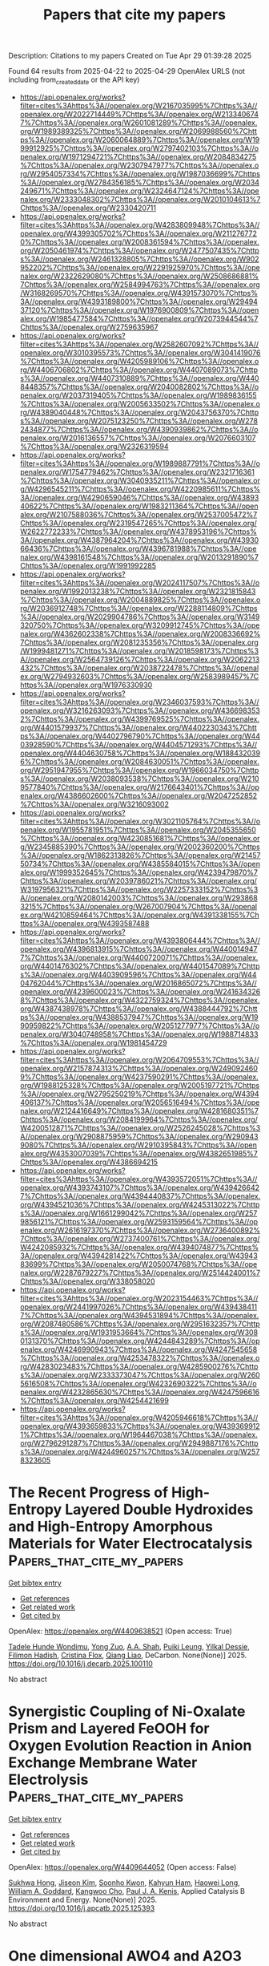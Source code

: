 #+TITLE: Papers that cite my papers
Description: Citations to my papers
Created on Tue Apr 29 01:39:28 2025

Found 64 results from 2025-04-22 to 2025-04-29
OpenAlex URLS (not including from_created_date or the API key)
- [[https://api.openalex.org/works?filter=cites%3Ahttps%3A//openalex.org/W2167035995%7Chttps%3A//openalex.org/W2022714449%7Chttps%3A//openalex.org/W2133406747%7Chttps%3A//openalex.org/W2601081289%7Chttps%3A//openalex.org/W1989389325%7Chttps%3A//openalex.org/W2069988560%7Chttps%3A//openalex.org/W2060064889%7Chttps%3A//openalex.org/W1999912925%7Chttps%3A//openalex.org/W2797402103%7Chttps%3A//openalex.org/W1971294721%7Chttps%3A//openalex.org/W2084834275%7Chttps%3A//openalex.org/W2307947977%7Chttps%3A//openalex.org/W2954057334%7Chttps%3A//openalex.org/W1987036699%7Chttps%3A//openalex.org/W2784356185%7Chttps%3A//openalex.org/W2034249671%7Chttps%3A//openalex.org/W2324647124%7Chttps%3A//openalex.org/W2333048302%7Chttps%3A//openalex.org/W2010104613%7Chttps%3A//openalex.org/W2330420711]]
- [[https://api.openalex.org/works?filter=cites%3Ahttps%3A//openalex.org/W4283809948%7Chttps%3A//openalex.org/W4399305702%7Chttps%3A//openalex.org/W2112767720%7Chttps%3A//openalex.org/W2008361594%7Chttps%3A//openalex.org/W2050461974%7Chttps%3A//openalex.org/W2477507435%7Chttps%3A//openalex.org/W2461328805%7Chttps%3A//openalex.org/W902952202%7Chttps%3A//openalex.org/W2291925970%7Chttps%3A//openalex.org/W2322629080%7Chttps%3A//openalex.org/W2508686881%7Chttps%3A//openalex.org/W2584994763%7Chttps%3A//openalex.org/W3168269570%7Chttps%3A//openalex.org/W4391573070%7Chttps%3A//openalex.org/W4393189800%7Chttps%3A//openalex.org/W2949437120%7Chttps%3A//openalex.org/W1976900809%7Chttps%3A//openalex.org/W1985477584%7Chttps%3A//openalex.org/W2073944544%7Chttps%3A//openalex.org/W2759635967]]
- [[https://api.openalex.org/works?filter=cites%3Ahttps%3A//openalex.org/W2582607092%7Chttps%3A//openalex.org/W3010395573%7Chttps%3A//openalex.org/W3041419076%7Chttps%3A//openalex.org/W4205989106%7Chttps%3A//openalex.org/W4406706802%7Chttps%3A//openalex.org/W4407089073%7Chttps%3A//openalex.org/W4407310889%7Chttps%3A//openalex.org/W4408448357%7Chttps%3A//openalex.org/W2040082802%7Chttps%3A//openalex.org/W2037319405%7Chttps%3A//openalex.org/W1989836155%7Chttps%3A//openalex.org/W2005633502%7Chttps%3A//openalex.org/W4389040448%7Chttps%3A//openalex.org/W2043756370%7Chttps%3A//openalex.org/W2075123250%7Chttps%3A//openalex.org/W2782434877%7Chttps%3A//openalex.org/W4390939862%7Chttps%3A//openalex.org/W2016136557%7Chttps%3A//openalex.org/W2076603107%7Chttps%3A//openalex.org/W2326319594]]
- [[https://api.openalex.org/works?filter=cites%3Ahttps%3A//openalex.org/W1989887791%7Chttps%3A//openalex.org/W1754779462%7Chttps%3A//openalex.org/W2321716361%7Chttps%3A//openalex.org/W3040935211%7Chttps%3A//openalex.org/W4296545211%7Chttps%3A//openalex.org/W4220985611%7Chttps%3A//openalex.org/W4290659046%7Chttps%3A//openalex.org/W4389340622%7Chttps%3A//openalex.org/W1983211364%7Chttps%3A//openalex.org/W2107588036%7Chttps%3A//openalex.org/W2537005472%7Chttps%3A//openalex.org/W2319547265%7Chttps%3A//openalex.org/W2622772233%7Chttps%3A//openalex.org/W4378953196%7Chttps%3A//openalex.org/W4387964204%7Chttps%3A//openalex.org/W4393066436%7Chttps%3A//openalex.org/W4396781988%7Chttps%3A//openalex.org/W4398161548%7Chttps%3A//openalex.org/W2013291890%7Chttps%3A//openalex.org/W1991992285]]
- [[https://api.openalex.org/works?filter=cites%3Ahttps%3A//openalex.org/W2024117507%7Chttps%3A//openalex.org/W1992013238%7Chttps%3A//openalex.org/W2321815843%7Chttps%3A//openalex.org/W2004889825%7Chttps%3A//openalex.org/W2036912748%7Chttps%3A//openalex.org/W2288114809%7Chttps%3A//openalex.org/W2029904786%7Chttps%3A//openalex.org/W3149320750%7Chttps%3A//openalex.org/W3209912745%7Chttps%3A//openalex.org/W4362602338%7Chttps%3A//openalex.org/W2008336692%7Chttps%3A//openalex.org/W2081235356%7Chttps%3A//openalex.org/W1999481271%7Chttps%3A//openalex.org/W2018598173%7Chttps%3A//openalex.org/W2564739126%7Chttps%3A//openalex.org/W2062213432%7Chttps%3A//openalex.org/W2038722478%7Chttps%3A//openalex.org/W2794932603%7Chttps%3A//openalex.org/W2583989457%7Chttps%3A//openalex.org/W1976330930]]
- [[https://api.openalex.org/works?filter=cites%3Ahttps%3A//openalex.org/W2346037593%7Chttps%3A//openalex.org/W3216263093%7Chttps%3A//openalex.org/W4366983532%7Chttps%3A//openalex.org/W4399769525%7Chttps%3A//openalex.org/W4401579937%7Chttps%3A//openalex.org/W4402230343%7Chttps%3A//openalex.org/W4402796790%7Chttps%3A//openalex.org/W4403928590%7Chttps%3A//openalex.org/W4404571293%7Chttps%3A//openalex.org/W4404630758%7Chttps%3A//openalex.org/W1884320396%7Chttps%3A//openalex.org/W2084630051%7Chttps%3A//openalex.org/W2951947955%7Chttps%3A//openalex.org/W1966034750%7Chttps%3A//openalex.org/W2038093538%7Chttps%3A//openalex.org/W2109577840%7Chttps%3A//openalex.org/W2176643401%7Chttps%3A//openalex.org/W4386602600%7Chttps%3A//openalex.org/W2047252852%7Chttps%3A//openalex.org/W3216093002]]
- [[https://api.openalex.org/works?filter=cites%3Ahttps%3A//openalex.org/W3021105764%7Chttps%3A//openalex.org/W1955781951%7Chttps%3A//openalex.org/W2045355650%7Chttps%3A//openalex.org/W4230851681%7Chttps%3A//openalex.org/W2345885390%7Chttps%3A//openalex.org/W2002360200%7Chttps%3A//openalex.org/W1862313826%7Chttps%3A//openalex.org/W2145750734%7Chttps%3A//openalex.org/W4385584015%7Chttps%3A//openalex.org/W1999352645%7Chttps%3A//openalex.org/W4239479870%7Chttps%3A//openalex.org/W2039786021%7Chttps%3A//openalex.org/W3197956321%7Chttps%3A//openalex.org/W2257333152%7Chttps%3A//openalex.org/W2080142003%7Chttps%3A//openalex.org/W2938683215%7Chttps%3A//openalex.org/W267007904%7Chttps%3A//openalex.org/W4210859464%7Chttps%3A//openalex.org/W4391338155%7Chttps%3A//openalex.org/W4393587488]]
- [[https://api.openalex.org/works?filter=cites%3Ahttps%3A//openalex.org/W4393806444%7Chttps%3A//openalex.org/W4396813915%7Chttps%3A//openalex.org/W4400149477%7Chttps%3A//openalex.org/W4400720071%7Chttps%3A//openalex.org/W4401476302%7Chttps%3A//openalex.org/W4401547089%7Chttps%3A//openalex.org/W4403909596%7Chttps%3A//openalex.org/W4404762044%7Chttps%3A//openalex.org/W2016865072%7Chttps%3A//openalex.org/W4239600023%7Chttps%3A//openalex.org/W2416343268%7Chttps%3A//openalex.org/W4322759324%7Chttps%3A//openalex.org/W4387438978%7Chttps%3A//openalex.org/W4388444792%7Chttps%3A//openalex.org/W4388537947%7Chttps%3A//openalex.org/W1990959822%7Chttps%3A//openalex.org/W2051277977%7Chttps%3A//openalex.org/W3040748958%7Chttps%3A//openalex.org/W1988714833%7Chttps%3A//openalex.org/W1981454729]]
- [[https://api.openalex.org/works?filter=cites%3Ahttps%3A//openalex.org/W2064709553%7Chttps%3A//openalex.org/W2157874313%7Chttps%3A//openalex.org/W2490924609%7Chttps%3A//openalex.org/W4237590291%7Chttps%3A//openalex.org/W1988125328%7Chttps%3A//openalex.org/W2005197721%7Chttps%3A//openalex.org/W2795250219%7Chttps%3A//openalex.org/W4394406137%7Chttps%3A//openalex.org/W2056516494%7Chttps%3A//openalex.org/W2124416649%7Chttps%3A//openalex.org/W4281680351%7Chttps%3A//openalex.org/W2084199964%7Chttps%3A//openalex.org/W4200512871%7Chttps%3A//openalex.org/W2526245028%7Chttps%3A//openalex.org/W2908875959%7Chttps%3A//openalex.org/W2909439080%7Chttps%3A//openalex.org/W2910395843%7Chttps%3A//openalex.org/W4353007039%7Chttps%3A//openalex.org/W4382651985%7Chttps%3A//openalex.org/W4386694215]]
- [[https://api.openalex.org/works?filter=cites%3Ahttps%3A//openalex.org/W4393572051%7Chttps%3A//openalex.org/W4393743107%7Chttps%3A//openalex.org/W4394266427%7Chttps%3A//openalex.org/W4394440837%7Chttps%3A//openalex.org/W4394521036%7Chttps%3A//openalex.org/W4245313022%7Chttps%3A//openalex.org/W1661299042%7Chttps%3A//openalex.org/W2579856121%7Chttps%3A//openalex.org/W2593159564%7Chttps%3A//openalex.org/W2616197370%7Chttps%3A//openalex.org/W2736400892%7Chttps%3A//openalex.org/W2737400761%7Chttps%3A//openalex.org/W4242085932%7Chttps%3A//openalex.org/W4394074877%7Chttps%3A//openalex.org/W4394281422%7Chttps%3A//openalex.org/W4394383699%7Chttps%3A//openalex.org/W2050074768%7Chttps%3A//openalex.org/W2287679227%7Chttps%3A//openalex.org/W2514424001%7Chttps%3A//openalex.org/W338058020]]
- [[https://api.openalex.org/works?filter=cites%3Ahttps%3A//openalex.org/W2023154463%7Chttps%3A//openalex.org/W2441997026%7Chttps%3A//openalex.org/W4394384117%7Chttps%3A//openalex.org/W4394531894%7Chttps%3A//openalex.org/W2087480586%7Chttps%3A//openalex.org/W2951632357%7Chttps%3A//openalex.org/W1931953664%7Chttps%3A//openalex.org/W3080131370%7Chttps%3A//openalex.org/W4244843289%7Chttps%3A//openalex.org/W4246990943%7Chttps%3A//openalex.org/W4247545658%7Chttps%3A//openalex.org/W4253478322%7Chttps%3A//openalex.org/W4283023483%7Chttps%3A//openalex.org/W4285900276%7Chttps%3A//openalex.org/W2333373047%7Chttps%3A//openalex.org/W2605616508%7Chttps%3A//openalex.org/W4232690322%7Chttps%3A//openalex.org/W4232865630%7Chttps%3A//openalex.org/W4247596616%7Chttps%3A//openalex.org/W4254421699]]
- [[https://api.openalex.org/works?filter=cites%3Ahttps%3A//openalex.org/W4205946618%7Chttps%3A//openalex.org/W4393659833%7Chttps%3A//openalex.org/W4393699121%7Chttps%3A//openalex.org/W1964467038%7Chttps%3A//openalex.org/W2796291287%7Chttps%3A//openalex.org/W2949887176%7Chttps%3A//openalex.org/W4244960257%7Chttps%3A//openalex.org/W2578323605]]

* The Recent Progress of High-Entropy Layered Double Hydroxides and High-Entropy Amorphous Materials for Water Electrocatalysis  :Papers_that_cite_my_papers:
:PROPERTIES:
:UUID: https://openalex.org/W4409638521
:TOPICS: Electrocatalysts for Energy Conversion, Advanced Photocatalysis Techniques, Catalytic Processes in Materials Science
:PUBLICATION_DATE: 2025-04-01
:END:    
    
[[elisp:(doi-add-bibtex-entry "https://doi.org/10.1016/j.decarb.2025.100110")][Get bibtex entry]] 

- [[elisp:(progn (xref--push-markers (current-buffer) (point)) (oa--referenced-works "https://openalex.org/W4409638521"))][Get references]]
- [[elisp:(progn (xref--push-markers (current-buffer) (point)) (oa--related-works "https://openalex.org/W4409638521"))][Get related work]]
- [[elisp:(progn (xref--push-markers (current-buffer) (point)) (oa--cited-by-works "https://openalex.org/W4409638521"))][Get cited by]]

OpenAlex: https://openalex.org/W4409638521 (Open access: True)
    
[[https://openalex.org/A5041819933][Tadele Hunde Wondimu]], [[https://openalex.org/A5101436508][Yong Zuo]], [[https://openalex.org/A5083062334][A.A. Shah]], [[https://openalex.org/A5083106064][Puiki Leung]], [[https://openalex.org/A5038851430][Yilkal Dessie]], [[https://openalex.org/A5029764452][Filimon Hadish]], [[https://openalex.org/A5013295587][Cristina Flox]], [[https://openalex.org/A5100409446][Qiang Liao]], DeCarbon. None(None)] 2025. https://doi.org/10.1016/j.decarb.2025.100110 
     
No abstract    

    

* Synergistic Coupling of Ni-Oxalate Prism and Layered FeOOH for Oxygen Evolution Reaction in Anion Exchange Membrane Water Electrolysis  :Papers_that_cite_my_papers:
:PROPERTIES:
:UUID: https://openalex.org/W4409644052
:TOPICS: Electrocatalysts for Energy Conversion, Fuel Cells and Related Materials, Advanced battery technologies research
:PUBLICATION_DATE: 2025-04-01
:END:    
    
[[elisp:(doi-add-bibtex-entry "https://doi.org/10.1016/j.apcatb.2025.125393")][Get bibtex entry]] 

- [[elisp:(progn (xref--push-markers (current-buffer) (point)) (oa--referenced-works "https://openalex.org/W4409644052"))][Get references]]
- [[elisp:(progn (xref--push-markers (current-buffer) (point)) (oa--related-works "https://openalex.org/W4409644052"))][Get related work]]
- [[elisp:(progn (xref--push-markers (current-buffer) (point)) (oa--cited-by-works "https://openalex.org/W4409644052"))][Get cited by]]

OpenAlex: https://openalex.org/W4409644052 (Open access: False)
    
[[https://openalex.org/A5039715599][Sukhwa Hong]], [[https://openalex.org/A5101896334][Jiseon Kim]], [[https://openalex.org/A5065096122][Soonho Kwon]], [[https://openalex.org/A5051552545][Kahyun Ham]], [[https://openalex.org/A5060511791][Haowei Long]], [[https://openalex.org/A5035627473][William A. Goddard]], [[https://openalex.org/A5033596181][Kangwoo Cho]], [[https://openalex.org/A5057868460][Paul J. A. Kenis]], Applied Catalysis B Environment and Energy. None(None)] 2025. https://doi.org/10.1016/j.apcatb.2025.125393 
     
No abstract    

    

* One dimensional AWO4 and A2O3 structured high entropy oxide nanowires and their superior oxygen evolution reaction  :Papers_that_cite_my_papers:
:PROPERTIES:
:UUID: https://openalex.org/W4409644800
:TOPICS: Electrocatalysts for Energy Conversion, Catalytic Processes in Materials Science, Electronic and Structural Properties of Oxides
:PUBLICATION_DATE: 2025-04-01
:END:    
    
[[elisp:(doi-add-bibtex-entry "https://doi.org/10.1016/j.jallcom.2025.180556")][Get bibtex entry]] 

- [[elisp:(progn (xref--push-markers (current-buffer) (point)) (oa--referenced-works "https://openalex.org/W4409644800"))][Get references]]
- [[elisp:(progn (xref--push-markers (current-buffer) (point)) (oa--related-works "https://openalex.org/W4409644800"))][Get related work]]
- [[elisp:(progn (xref--push-markers (current-buffer) (point)) (oa--cited-by-works "https://openalex.org/W4409644800"))][Get cited by]]

OpenAlex: https://openalex.org/W4409644800 (Open access: False)
    
[[https://openalex.org/A5012103952][Lei Yang]], [[https://openalex.org/A5114124007][Yiting Dong]], [[https://openalex.org/A5101023252][Xiaoxian Tian]], [[https://openalex.org/A5011144900][Jun Yin]], [[https://openalex.org/A5114131963][Qingwan Wang]], [[https://openalex.org/A5024331174][Wanxin Wu]], [[https://openalex.org/A5054579017][Yingguo Yang]], [[https://openalex.org/A5018805700][Lulu Tang]], [[https://openalex.org/A5067028256][Xueqin Yuan]], Journal of Alloys and Compounds. None(None)] 2025. https://doi.org/10.1016/j.jallcom.2025.180556 
     
No abstract    

    

* Investigation of NiW@Pd nanocrystals for the electro-catalytic application in the fuel cell  :Papers_that_cite_my_papers:
:PROPERTIES:
:UUID: https://openalex.org/W4409648191
:TOPICS: Electrocatalysts for Energy Conversion, Advanced battery technologies research, Fuel Cells and Related Materials
:PUBLICATION_DATE: 2025-04-21
:END:    
    
[[elisp:(doi-add-bibtex-entry "https://doi.org/10.21203/rs.3.rs-6317277/v1")][Get bibtex entry]] 

- [[elisp:(progn (xref--push-markers (current-buffer) (point)) (oa--referenced-works "https://openalex.org/W4409648191"))][Get references]]
- [[elisp:(progn (xref--push-markers (current-buffer) (point)) (oa--related-works "https://openalex.org/W4409648191"))][Get related work]]
- [[elisp:(progn (xref--push-markers (current-buffer) (point)) (oa--cited-by-works "https://openalex.org/W4409648191"))][Get cited by]]

OpenAlex: https://openalex.org/W4409648191 (Open access: False)
    
[[https://openalex.org/A5042254482][Ahmed B.M. Ibrahim]], [[https://openalex.org/A5006992337][Mohamed A. Habib]], [[https://openalex.org/A5036999970][Sidra Munir]], [[https://openalex.org/A5061051894][Fawad Ahmad]], No host. None(None)] 2025. https://doi.org/10.21203/rs.3.rs-6317277/v1 
     
Abstract The effective inter-conversion of electricity and chemicals via an electrochemical reaction, is significant for energy storage devices such as batteries and fuel cells. These fuel cells are regarded as promising solution to energy crisis in 21st century. The slow kinetics of oxygen reduction reaction (ORR) is one of the topmost barriers in this discipline and Pt-based catalysts are needed to boost the durability and activity of ORR. To cope with high cost and less accessibility of Pt/C catalyst, Pd based alloys are being expressed as potential replacements for Pt-based electro catalysts in fuel cells as cathodes for oxygen reduction reactions (ORR). But its performance and stability are less than those of Pt. The morphology and composition can be altered by alloying process to enhance their catalytic properties towards ORR. In this study, alloys of Pd with tungsten(W) and nickel(Ni) were synthesized and deposited the prepared material (NiWPd) onto the glassy carbon. Electrochemical investigations confirmed that NiWPd catalysts have improved electro catalytic activities towards oxygen reduction reaction (ORR) with higher specific and mass activities in comparison to Pd/C and Pt/C catalysts. 1.5% NiWPd showed highest ORR performance. Its mass activity came out to be 2.2mA/cm2 that was superior to Pd/C and Pt/C electro catalyst, due to dopants and geometrical impact.    

    

* Nucleation in Confinement: A Pathway to Size-Controlled Ultrasmall Icosahedral Silver Nanoparticles  :Papers_that_cite_my_papers:
:PROPERTIES:
:UUID: https://openalex.org/W4409655754
:TOPICS: Nanocluster Synthesis and Applications, Gold and Silver Nanoparticles Synthesis and Applications, Advanced Nanomaterials in Catalysis
:PUBLICATION_DATE: 2025-04-22
:END:    
    
[[elisp:(doi-add-bibtex-entry "https://doi.org/10.1021/acs.chemmater.5c00288")][Get bibtex entry]] 

- [[elisp:(progn (xref--push-markers (current-buffer) (point)) (oa--referenced-works "https://openalex.org/W4409655754"))][Get references]]
- [[elisp:(progn (xref--push-markers (current-buffer) (point)) (oa--related-works "https://openalex.org/W4409655754"))][Get related work]]
- [[elisp:(progn (xref--push-markers (current-buffer) (point)) (oa--cited-by-works "https://openalex.org/W4409655754"))][Get cited by]]

OpenAlex: https://openalex.org/W4409655754 (Open access: False)
    
[[https://openalex.org/A5109153075][Rohan Parmar]], [[https://openalex.org/A5072376271][Raj Kumar Ramamoorthy]], [[https://openalex.org/A5059283678][Pierre Roblin]], [[https://openalex.org/A5068006855][Nicolas Ratel‐Ramond]], [[https://openalex.org/A5075434042][Lise‐Marie Lacroix]], [[https://openalex.org/A5090642051][Isaac Rodríguez-Ruiz]], [[https://openalex.org/A5051447891][Sébastien Teychené]], [[https://openalex.org/A5055054770][Guillaume Viau]], Chemistry of Materials. None(None)] 2025. https://doi.org/10.1021/acs.chemmater.5c00288 
     
No abstract    

    

* Theoretical screening and mechanism exploration of excellent OER/HER catalysts for Janus 2H-WSSe monolayer adsorbed transition metal single atoms  :Papers_that_cite_my_papers:
:PROPERTIES:
:UUID: https://openalex.org/W4409657957
:TOPICS: Electrocatalysts for Energy Conversion, 2D Materials and Applications, Catalysis and Hydrodesulfurization Studies
:PUBLICATION_DATE: 2025-04-22
:END:    
    
[[elisp:(doi-add-bibtex-entry "https://doi.org/10.1016/j.mssp.2025.109598")][Get bibtex entry]] 

- [[elisp:(progn (xref--push-markers (current-buffer) (point)) (oa--referenced-works "https://openalex.org/W4409657957"))][Get references]]
- [[elisp:(progn (xref--push-markers (current-buffer) (point)) (oa--related-works "https://openalex.org/W4409657957"))][Get related work]]
- [[elisp:(progn (xref--push-markers (current-buffer) (point)) (oa--cited-by-works "https://openalex.org/W4409657957"))][Get cited by]]

OpenAlex: https://openalex.org/W4409657957 (Open access: False)
    
[[https://openalex.org/A5087244530][Zefang Li]], [[https://openalex.org/A5045166512][Gangbing Song]], [[https://openalex.org/A5048064877][Yukai An]], Materials Science in Semiconductor Processing. 194(None)] 2025. https://doi.org/10.1016/j.mssp.2025.109598 
     
No abstract    

    

* Atomically precise Ni clusters inducing active NiN2 sites with uniform-large vacancies towards efficient CO2-to-CO conversion  :Papers_that_cite_my_papers:
:PROPERTIES:
:UUID: https://openalex.org/W4409661358
:TOPICS: CO2 Reduction Techniques and Catalysts, Catalytic Processes in Materials Science, Carbon dioxide utilization in catalysis
:PUBLICATION_DATE: 2025-04-22
:END:    
    
[[elisp:(doi-add-bibtex-entry "https://doi.org/10.1038/s41467-025-59079-5")][Get bibtex entry]] 

- [[elisp:(progn (xref--push-markers (current-buffer) (point)) (oa--referenced-works "https://openalex.org/W4409661358"))][Get references]]
- [[elisp:(progn (xref--push-markers (current-buffer) (point)) (oa--related-works "https://openalex.org/W4409661358"))][Get related work]]
- [[elisp:(progn (xref--push-markers (current-buffer) (point)) (oa--cited-by-works "https://openalex.org/W4409661358"))][Get cited by]]

OpenAlex: https://openalex.org/W4409661358 (Open access: True)
    
[[https://openalex.org/A5013803820][Guangyuan Xu]], [[https://openalex.org/A5036636791][Xingjie Peng]], [[https://openalex.org/A5047061278][Chuanqiang Wu]], [[https://openalex.org/A5031292832][Shibo Xi]], [[https://openalex.org/A5002217405][Huixin Xiang]], [[https://openalex.org/A5026902337][Lei Feng]], [[https://openalex.org/A5110912423][Zhendong Liu]], [[https://openalex.org/A5059966916][Yi Duan]], [[https://openalex.org/A5006186991][Li‐Yong Gan]], [[https://openalex.org/A5114206336][Si Chen]], [[https://openalex.org/A5027058616][Yuan Kong]], [[https://openalex.org/A5108643080][Yanzhe Ma]], [[https://openalex.org/A5103233993][F.L. Nie]], [[https://openalex.org/A5069459810][Jie Zhao]], [[https://openalex.org/A5010823614][Xiao Hai]], [[https://openalex.org/A5087417806][Su‐Huai Wei]], [[https://openalex.org/A5018069531][Meng Zhou]], [[https://openalex.org/A5101716207][Tianfu Wang]], [[https://openalex.org/A5003063290][Chuanhao Yao]], [[https://openalex.org/A5077976698][Wu Zhou]], [[https://openalex.org/A5080334720][Huan Yan]], Nature Communications. 16(1)] 2025. https://doi.org/10.1038/s41467-025-59079-5 
     
CO2 electroreduction to CO promises to give an efficient strategy for CO2 fixation and transformation. However, current reported active sites fail to deliver sufficient activity with high CO Faradic efficiency (FEco) over a wide range of potential. Here, we show a general synthetic protocol to fabricate a batch of highly pure and active NiN2 catalysts with precise engineering of the uniform-large (UL) vacancy around the active sites, which is accomplished through the 'pre-deposition + pyrolysis' of various atomically precise Ni clusters (Nin) and in-situ etching of the support by the 'nano bomb' (sulfur-ligand in the clusters). The NiN2 sites with UL vacancies could achieve a high turnover frequency (TOF) of 350000 h-1 with ~100% FEco in a wide potential range of 1500 mV. In-situ infrared spectra and theoretical calculations reveal that a highly pure NiN2 site with UL vacancy contributes to this remarkable catalytic performance compared to the counterparts. This general synthetic strategy enables us to simultaneously engineer active sites and surrounding vacancies with the employment of atomically precise metal clusters, thereby enhancing catalytic performance for other specific reactions.    

    

* Hexaminobenzene in conductive metal-organic frameworks as bifunctional electrocatalysts for overall water splitting and metal-air batteries  :Papers_that_cite_my_papers:
:PROPERTIES:
:UUID: https://openalex.org/W4409661938
:TOPICS: Electrocatalysts for Energy Conversion, Advanced Photocatalysis Techniques, Advanced battery technologies research
:PUBLICATION_DATE: 2025-04-23
:END:    
    
[[elisp:(doi-add-bibtex-entry "https://doi.org/10.1016/j.jpowsour.2025.237126")][Get bibtex entry]] 

- [[elisp:(progn (xref--push-markers (current-buffer) (point)) (oa--referenced-works "https://openalex.org/W4409661938"))][Get references]]
- [[elisp:(progn (xref--push-markers (current-buffer) (point)) (oa--related-works "https://openalex.org/W4409661938"))][Get related work]]
- [[elisp:(progn (xref--push-markers (current-buffer) (point)) (oa--cited-by-works "https://openalex.org/W4409661938"))][Get cited by]]

OpenAlex: https://openalex.org/W4409661938 (Open access: False)
    
[[https://openalex.org/A5101976299][Anyang Wang]], [[https://openalex.org/A5101524541][Xiting Wang]], [[https://openalex.org/A5028797506][Xuhao Wan]], [[https://openalex.org/A5100781893][Jun Jia]], [[https://openalex.org/A5101977431][Zeyuan Li]], [[https://openalex.org/A5100751830][Ke Xue]], [[https://openalex.org/A5088263260][Rong Han]], [[https://openalex.org/A5087824273][Zhaofu Zhang]], [[https://openalex.org/A5100384930][Jun Wang]], [[https://openalex.org/A5013098514][Yuzheng Guo]], Journal of Power Sources. 644(None)] 2025. https://doi.org/10.1016/j.jpowsour.2025.237126 
     
No abstract    

    

* Graph neural network-driven prediction of high-performance CO2 reduction catalysts based on Cu-based high-entropy alloys  :Papers_that_cite_my_papers:
:PROPERTIES:
:UUID: https://openalex.org/W4409665084
:TOPICS: CO2 Reduction Techniques and Catalysts, Catalytic Processes in Materials Science, Machine Learning in Materials Science
:PUBLICATION_DATE: 2025-04-01
:END:    
    
[[elisp:(doi-add-bibtex-entry "https://doi.org/10.1016/s1872-2067(24)60264-0")][Get bibtex entry]] 

- [[elisp:(progn (xref--push-markers (current-buffer) (point)) (oa--referenced-works "https://openalex.org/W4409665084"))][Get references]]
- [[elisp:(progn (xref--push-markers (current-buffer) (point)) (oa--related-works "https://openalex.org/W4409665084"))][Get related work]]
- [[elisp:(progn (xref--push-markers (current-buffer) (point)) (oa--cited-by-works "https://openalex.org/W4409665084"))][Get cited by]]

OpenAlex: https://openalex.org/W4409665084 (Open access: False)
    
[[https://openalex.org/A5103277337][Zihao Jiao]], [[https://openalex.org/A5005862324][C. Zhang]], [[https://openalex.org/A5100459723][Ya Liu]], [[https://openalex.org/A5108205671][Liejin Guo]], [[https://openalex.org/A5100744706][Ziyun Wang]], CHINESE JOURNAL OF CATALYSIS (CHINESE VERSION). 71(None)] 2025. https://doi.org/10.1016/s1872-2067(24)60264-0 
     
No abstract    

    

* Tuning d-band electronic structure of Ni-Fe oxyhydroxides via doping engineering boosts seawater oxidation performance  :Papers_that_cite_my_papers:
:PROPERTIES:
:UUID: https://openalex.org/W4409665270
:TOPICS: Electrocatalysts for Energy Conversion, Electrochemical Analysis and Applications, Copper-based nanomaterials and applications
:PUBLICATION_DATE: 2025-04-01
:END:    
    
[[elisp:(doi-add-bibtex-entry "https://doi.org/10.1016/s1872-2067(24)60255-x")][Get bibtex entry]] 

- [[elisp:(progn (xref--push-markers (current-buffer) (point)) (oa--referenced-works "https://openalex.org/W4409665270"))][Get references]]
- [[elisp:(progn (xref--push-markers (current-buffer) (point)) (oa--related-works "https://openalex.org/W4409665270"))][Get related work]]
- [[elisp:(progn (xref--push-markers (current-buffer) (point)) (oa--cited-by-works "https://openalex.org/W4409665270"))][Get cited by]]

OpenAlex: https://openalex.org/W4409665270 (Open access: False)
    
[[https://openalex.org/A5072475535][Liyuan Xiao]], [[https://openalex.org/A5085910708][Xue Bai]], [[https://openalex.org/A5053838411][Jingyi Han]], [[https://openalex.org/A5101553043][Zhenlü Wang]], [[https://openalex.org/A5074571254][Jingqi Guan]], CHINESE JOURNAL OF CATALYSIS (CHINESE VERSION). 71(None)] 2025. https://doi.org/10.1016/s1872-2067(24)60255-x 
     
No abstract    

    

* Insights into Structure-Activity Relationships between Y Zeolites and their n-C10 Hydrocracking Performances via Machine Learning Approaches  :Papers_that_cite_my_papers:
:PROPERTIES:
:UUID: https://openalex.org/W4409665333
:TOPICS: Catalysis and Hydrodesulfurization Studies, Petroleum Processing and Analysis, Machine Learning in Materials Science
:PUBLICATION_DATE: 2025-04-01
:END:    
    
[[elisp:(doi-add-bibtex-entry "https://doi.org/10.1016/s1872-2067(24)60259-7")][Get bibtex entry]] 

- [[elisp:(progn (xref--push-markers (current-buffer) (point)) (oa--referenced-works "https://openalex.org/W4409665333"))][Get references]]
- [[elisp:(progn (xref--push-markers (current-buffer) (point)) (oa--related-works "https://openalex.org/W4409665333"))][Get related work]]
- [[elisp:(progn (xref--push-markers (current-buffer) (point)) (oa--cited-by-works "https://openalex.org/W4409665333"))][Get cited by]]

OpenAlex: https://openalex.org/W4409665333 (Open access: False)
    
[[https://openalex.org/A5046447122][Qianyi Ma]], [[https://openalex.org/A5086716645][Hong Nie]], [[https://openalex.org/A5092153102][Ping Yang]], [[https://openalex.org/A5100657895][Jianqiang Liu]], [[https://openalex.org/A5050848434][Hongyi Gao]], [[https://openalex.org/A5101787135][Wei David Wang]], [[https://openalex.org/A5106940708][Shihao Dong]], CHINESE JOURNAL OF CATALYSIS (CHINESE VERSION). 71(None)] 2025. https://doi.org/10.1016/s1872-2067(24)60259-7 
     
No abstract    

    

* Combining reinforcement learning with graph convolutional neural networks for efficient design of TiAl/TiAlN interfaces  :Papers_that_cite_my_papers:
:PROPERTIES:
:UUID: https://openalex.org/W4409668079
:TOPICS: Intermetallics and Advanced Alloy Properties, Metal and Thin Film Mechanics, GaN-based semiconductor devices and materials
:PUBLICATION_DATE: 2025-04-22
:END:    
    
[[elisp:(doi-add-bibtex-entry "https://doi.org/10.1111/jace.20590")][Get bibtex entry]] 

- [[elisp:(progn (xref--push-markers (current-buffer) (point)) (oa--referenced-works "https://openalex.org/W4409668079"))][Get references]]
- [[elisp:(progn (xref--push-markers (current-buffer) (point)) (oa--related-works "https://openalex.org/W4409668079"))][Get related work]]
- [[elisp:(progn (xref--push-markers (current-buffer) (point)) (oa--cited-by-works "https://openalex.org/W4409668079"))][Get cited by]]

OpenAlex: https://openalex.org/W4409668079 (Open access: False)
    
[[https://openalex.org/A5042102382][Xinyu Jiang]], [[https://openalex.org/A5076208238][Haofan Sun]], [[https://openalex.org/A5058916061][Qiong Nian]], [[https://openalex.org/A5061932900][Houlong Zhuang]], Journal of the American Ceramic Society. None(None)] 2025. https://doi.org/10.1111/jace.20590 
     
Abstract Ti/TiN coatings are used in a wide range of engineering applications due to their superior properties such as high hardness and toughness. Doping Al into Ti/TiN can further enhance properties and lead to even higher performance. Therefore, studying the atomic‐level behavior of the TiAl/TiAlN interface is important. However, due to the large number of possible combinations for the 50 mol% Al‐doped Ti/TiN system, it is time‐consuming to use the DFT‐based Monte Carlo methods to find the optimal TiAl/TiAlN system with a high work of adhesion. In this study, we use a graph convolutional neural network as an interatomic potential, combined with reinforcement learning, to improve the efficiency of finding optimal structures with a high work of adhesion. By inspecting the features of structures in neural networks, we found that the optimal structures follow a certain pattern of doping Al near the interface. The electronic structure and bonding analysis indicate that the optimal TiAl/TiAlN structures have higher bonding strength. We expect our approach to significantly accelerate the design of advanced ceramic coatings, which can lead to more durable and efficient materials for engineering applications.    

    

* Multi-metal synergistic integration for electronic structure regulation in schreibersite-type Mo2Fe0.8Ru0.2P electrocatalysts: exceptional enhancement of activity and stability for alkaline hydrogen evolution reaction  :Papers_that_cite_my_papers:
:PROPERTIES:
:UUID: https://openalex.org/W4409670884
:TOPICS: Electrocatalysts for Energy Conversion, Advancements in Battery Materials, Electrochemical Analysis and Applications
:PUBLICATION_DATE: 2025-04-01
:END:    
    
[[elisp:(doi-add-bibtex-entry "https://doi.org/10.1016/j.jechem.2025.04.020")][Get bibtex entry]] 

- [[elisp:(progn (xref--push-markers (current-buffer) (point)) (oa--referenced-works "https://openalex.org/W4409670884"))][Get references]]
- [[elisp:(progn (xref--push-markers (current-buffer) (point)) (oa--related-works "https://openalex.org/W4409670884"))][Get related work]]
- [[elisp:(progn (xref--push-markers (current-buffer) (point)) (oa--cited-by-works "https://openalex.org/W4409670884"))][Get cited by]]

OpenAlex: https://openalex.org/W4409670884 (Open access: False)
    
[[https://openalex.org/A5088683171][Peng Zhang]], [[https://openalex.org/A5100307952][Shiyu Xu]], [[https://openalex.org/A5100637784][Hao Li]], [[https://openalex.org/A5031418416][Chenglin Cui]], [[https://openalex.org/A5101914922][Sheng-Yang Huang]], [[https://openalex.org/A5100736671][Zhengyang Li]], [[https://openalex.org/A5102626864][Hyun Jun Song]], [[https://openalex.org/A5044855726][Lirui Mao]], [[https://openalex.org/A5058192555][Chan‐Hwa Chung]], [[https://openalex.org/A5076348504][Ho Seok Park]], [[https://openalex.org/A5101445145][Jin Yong Lee]], [[https://openalex.org/A5069488261][Ji Man Kim]], [[https://openalex.org/A5008459970][Pil J. Yoo]], Journal of Energy Chemistry. None(None)] 2025. https://doi.org/10.1016/j.jechem.2025.04.020 
     
No abstract    

    

* The Amsterdam Modeling Suite  :Papers_that_cite_my_papers:
:PROPERTIES:
:UUID: https://openalex.org/W4409679285
:TOPICS: Machine Learning in Materials Science, Protein Structure and Dynamics, Catalysis and Oxidation Reactions
:PUBLICATION_DATE: 2025-04-22
:END:    
    
[[elisp:(doi-add-bibtex-entry "https://doi.org/10.1063/5.0258496")][Get bibtex entry]] 

- [[elisp:(progn (xref--push-markers (current-buffer) (point)) (oa--referenced-works "https://openalex.org/W4409679285"))][Get references]]
- [[elisp:(progn (xref--push-markers (current-buffer) (point)) (oa--related-works "https://openalex.org/W4409679285"))][Get related work]]
- [[elisp:(progn (xref--push-markers (current-buffer) (point)) (oa--cited-by-works "https://openalex.org/W4409679285"))][Get cited by]]

OpenAlex: https://openalex.org/W4409679285 (Open access: True)
    
[[https://openalex.org/A5029676676][Evert Jan Baerends]], [[https://openalex.org/A5020113592][Néstor F. Aguirre]], [[https://openalex.org/A5072486166][N. Austin]], [[https://openalex.org/A5007821807][Jochen Autschbach]], [[https://openalex.org/A5022455257][F. Matthias Bickelhaupt]], [[https://openalex.org/A5037461915][Rosa E. Bulo]], [[https://openalex.org/A5081229473][Chiara Cappelli]], [[https://openalex.org/A5077401838][Adri C. T. van Duin]], [[https://openalex.org/A5051468671][Franco Egidi]], [[https://openalex.org/A5030099003][Célia Fonseca Guerra]], [[https://openalex.org/A5026516329][A. Förster]], [[https://openalex.org/A5079121067][Mirko Franchini]], [[https://openalex.org/A5032851146][T. P. M. Goumans]], [[https://openalex.org/A5009205853][Thomas Heine]], [[https://openalex.org/A5084183444][Matti Hellström]], [[https://openalex.org/A5025791852][Christoph R. Jacob]], [[https://openalex.org/A5053090797][Lasse Jensen]], [[https://openalex.org/A5053576675][Mykhaylo Krykunov]], [[https://openalex.org/A5043797800][Erik van Lenthe]], [[https://openalex.org/A5023582877][Artur Michalak]], [[https://openalex.org/A5014278971][Mariusz P. Mitoraj]], [[https://openalex.org/A5055104752][Johannes Neugebauer]], [[https://openalex.org/A5020775437][Valentin Paul Nicu]], [[https://openalex.org/A5061077304][Pier Philipsen]], [[https://openalex.org/A5036165179][Harry Ramanantoanina]], [[https://openalex.org/A5042669979][Robert Rüger]], [[https://openalex.org/A5076218164][Georg Schreckenbach]], [[https://openalex.org/A5084612398][Mauro Stener]], [[https://openalex.org/A5051465026][Marcel Swart]], [[https://openalex.org/A5005256966][J. M. Thijssen]], [[https://openalex.org/A5011210508][Tomáš Trnka]], [[https://openalex.org/A5050604856][Lucas Visscher]], [[https://openalex.org/A5033589644][Alexei Yakovlev]], [[https://openalex.org/A5005197257][Stan van Gisbergen]], The Journal of Chemical Physics. 162(16)] 2025. https://doi.org/10.1063/5.0258496 
     
In this paper, we present the Amsterdam Modeling Suite (AMS), a comprehensive software platform designed to support advanced molecular and materials simulations across a wide range of chemical and physical systems. AMS integrates cutting-edge quantum chemical methods, including Density Functional Theory (DFT) and time-dependent DFT, with molecular mechanics, fluid thermodynamics, machine learning techniques, and more, to enable multi-scale modeling of complex chemical systems. Its design philosophy allows for seamless coupling between components, facilitating simulations that range from small molecules to complex biomolecular and solid-state systems, making it a versatile tool for tackling interdisciplinary challenges, both in industry and in academia. The suite also emphasizes user accessibility, with an intuitive graphical interface, extensive scripting capabilities, and compatibility with high-performance computing environments.    

    

* Tailored Transition-Metal-Anchored Indium Nitride Single-Atom Catalysts for Enhanced Electrochemical Nitrogen Reduction  :Papers_that_cite_my_papers:
:PROPERTIES:
:UUID: https://openalex.org/W4409684380
:TOPICS: Ammonia Synthesis and Nitrogen Reduction, Advanced Photocatalysis Techniques, Electrocatalysts for Energy Conversion
:PUBLICATION_DATE: 2025-04-21
:END:    
    
[[elisp:(doi-add-bibtex-entry "https://doi.org/10.1021/acsaem.5c00569")][Get bibtex entry]] 

- [[elisp:(progn (xref--push-markers (current-buffer) (point)) (oa--referenced-works "https://openalex.org/W4409684380"))][Get references]]
- [[elisp:(progn (xref--push-markers (current-buffer) (point)) (oa--related-works "https://openalex.org/W4409684380"))][Get related work]]
- [[elisp:(progn (xref--push-markers (current-buffer) (point)) (oa--cited-by-works "https://openalex.org/W4409684380"))][Get cited by]]

OpenAlex: https://openalex.org/W4409684380 (Open access: True)
    
[[https://openalex.org/A5091852191][Muhammad Tariq]], [[https://openalex.org/A5111675970][K. Raghu Raja Pandiyan]], [[https://openalex.org/A5012707510][Hsin‐Tsung Chen]], ACS Applied Energy Materials. None(None)] 2025. https://doi.org/10.1021/acsaem.5c00569 
     
No abstract    

    

* Assessment of Resource Usage in Industrial Effluent: Synthesis of V/CrNC Oxygen Reduction Catalyst from Ammonium Polyvanadate (APV) Precipitation Wastewater  :Papers_that_cite_my_papers:
:PROPERTIES:
:UUID: https://openalex.org/W4409697055
:TOPICS: Advanced Photocatalysis Techniques, Electrocatalysts for Energy Conversion, Advanced Nanomaterials in Catalysis
:PUBLICATION_DATE: 2025-04-23
:END:    
    
[[elisp:(doi-add-bibtex-entry "https://doi.org/10.1007/s40831-025-01085-4")][Get bibtex entry]] 

- [[elisp:(progn (xref--push-markers (current-buffer) (point)) (oa--referenced-works "https://openalex.org/W4409697055"))][Get references]]
- [[elisp:(progn (xref--push-markers (current-buffer) (point)) (oa--related-works "https://openalex.org/W4409697055"))][Get related work]]
- [[elisp:(progn (xref--push-markers (current-buffer) (point)) (oa--cited-by-works "https://openalex.org/W4409697055"))][Get cited by]]

OpenAlex: https://openalex.org/W4409697055 (Open access: False)
    
[[https://openalex.org/A5043283179][Han Yang]], [[https://openalex.org/A5054390031][Yan Liu]], [[https://openalex.org/A5011542421][Jibiao Han]], [[https://openalex.org/A5001446376][Quan Yang]], [[https://openalex.org/A5100355419][Yong Li]], [[https://openalex.org/A5018706470][Ting‐an Zhang]], Journal of Sustainable Metallurgy. None(None)] 2025. https://doi.org/10.1007/s40831-025-01085-4 
     
No abstract    

    

* Catalytic Activity of an Ensemble of Sites for CO2 Hydrogenation to Methanol on a ZrO2-on-Cu Inverse Catalyst  :Papers_that_cite_my_papers:
:PROPERTIES:
:UUID: https://openalex.org/W4409700371
:TOPICS: Catalysts for Methane Reforming, Catalytic Processes in Materials Science, CO2 Reduction Techniques and Catalysts
:PUBLICATION_DATE: 2025-04-23
:END:    
    
[[elisp:(doi-add-bibtex-entry "https://doi.org/10.1021/jacs.5c00848")][Get bibtex entry]] 

- [[elisp:(progn (xref--push-markers (current-buffer) (point)) (oa--referenced-works "https://openalex.org/W4409700371"))][Get references]]
- [[elisp:(progn (xref--push-markers (current-buffer) (point)) (oa--related-works "https://openalex.org/W4409700371"))][Get related work]]
- [[elisp:(progn (xref--push-markers (current-buffer) (point)) (oa--cited-by-works "https://openalex.org/W4409700371"))][Get cited by]]

OpenAlex: https://openalex.org/W4409700371 (Open access: False)
    
[[https://openalex.org/A5051525979][Zihan Yang]], [[https://openalex.org/A5069565647][Simran Kumari]], [[https://openalex.org/A5000151397][Anastassia N. Alexandrova]], [[https://openalex.org/A5025258970][Philippe Sautet]], Journal of the American Chemical Society. None(None)] 2025. https://doi.org/10.1021/jacs.5c00848 
     
The significant increase in CO2 emissions from heavy fossil fuel utilization has raised serious concerns, highlighting the need for effective methods to convert CO2 into value-added chemicals. Here, we report a computational investigation on the catalytic activity of ZrO2-on-Cu inverse catalysts for CO2 hydrogenation to methanol, considering highly dispersed ZrO2 trimers on Cu (111). Such clusters present a large ensemble of formate-containing configurations, Zr3On(OH)m(OCHO)l, making the evaluation of the catalytic activity very challenging. We found that the sites on the various catalyst configurations exhibit markedly different activities for formate hydrogenation, despite their similar free energy and composition. To understand these differences in reactivity, we examined the structural and electronic nature of the low free-energy catalyst configurations and identified that the energy of the lowest unoccupied orbital of the reacting formate, modified by its binding with the catalytic site, is a descriptor for the reaction energy of the formate hydrogenation step. From there, we screened an ensemble of catalyst structures using this descriptor to predict highly active metastable catalyst configurations and computed the reaction pathways and transition states for formate hydrogenation. From this investigation, we distinguished reactive from nonreactive sites and formate species on the ZrO2/Cu inverse catalyst based on structural and electronic features. We showed that rare metastable configurations control the activity. Additionally, an efficient method for examining the reactivity of a large number of coexisting catalyst structures was developed.    

    

* Machine‐Learning‐Assisted Design and Optimization of Single‐Atom Transition Metal‐Incorporated Carbon Quantum Dot Catalysts for Electrocatalytic Hydrogen Evolution Reaction  :Papers_that_cite_my_papers:
:PROPERTIES:
:UUID: https://openalex.org/W4409702011
:TOPICS: Electrocatalysts for Energy Conversion, Machine Learning in Materials Science, Catalytic Processes in Materials Science
:PUBLICATION_DATE: 2025-04-23
:END:    
    
[[elisp:(doi-add-bibtex-entry "https://doi.org/10.1002/cey2.70006")][Get bibtex entry]] 

- [[elisp:(progn (xref--push-markers (current-buffer) (point)) (oa--referenced-works "https://openalex.org/W4409702011"))][Get references]]
- [[elisp:(progn (xref--push-markers (current-buffer) (point)) (oa--related-works "https://openalex.org/W4409702011"))][Get related work]]
- [[elisp:(progn (xref--push-markers (current-buffer) (point)) (oa--cited-by-works "https://openalex.org/W4409702011"))][Get cited by]]

OpenAlex: https://openalex.org/W4409702011 (Open access: True)
    
[[https://openalex.org/A5069633088][Unbeom Baeck]], [[https://openalex.org/A5100745732][Min‐Cheol Kim]], [[https://openalex.org/A5069842035][Duong Nguyen Nguyen]], [[https://openalex.org/A5065307714][Jaekyum Kim]], [[https://openalex.org/A5029312929][Jaehyoung Lim]], [[https://openalex.org/A5091309817][Yujin Chae]], [[https://openalex.org/A5102791802][Namsoo Shin]], [[https://openalex.org/A5000201114][Heechae Choi]], [[https://openalex.org/A5100739359][Joon Young Kim]], [[https://openalex.org/A5058192555][Chan‐Hwa Chung]], [[https://openalex.org/A5100866956][Woo‐Seok Choe]], [[https://openalex.org/A5076348504][Ho Seok Park]], [[https://openalex.org/A5017453608][Uk Sim]], [[https://openalex.org/A5052472508][Jung Kyu Kim]], Carbon Energy. None(None)] 2025. https://doi.org/10.1002/cey2.70006 
     
ABSTRACT Hydrogen evolution reaction (HER) in acidic media has been spotlighted for hydrogen production since it is a favourable kinetics with the supplied protons from a counterpart compared to that within alkaline environment. However, there is no choice but to use a platinum‐based catalyst yet. As for a noble metal‐free electrocatalyst, incorporation of earth‐abundant transition metal (TM) atoms into nanocarbon platforms has been extensively adopted. Although a data‐driven methodology facilitates the rational design of TM‐anchored carbon catalysts, its practical application suffers from either a simplified theoretical model or the prohibitive cost and complexity of experimental data generation. Herein, an effective and facile catalyst design strategy is proposed based on machine learning (ML) and its model verification using electrochemical methods accompanied by density functional theory simulations. Based on a Bayesian genetic algorithm ML model, the Ni‐incorporated carbon quantum dots (Ni@CQD) loaded on a three‐dimensional reduced graphene oxide conductor are proposed as the best HER catalyst amongst the various TM‐incorporated CQDs under the optimal conditions of catalyst loading, electrode type, and temperature and pH of electrolyte. The ML results are validated with electrochemical experiments, where the Ni@CQD catalyst exhibited superior HER activity, requiring an overpotential of 151 mV to achieve 10 mA cm −2 with a Tafel slope of 52 mV dec −1 and impressive durability in acidic media up to 100 h. This methodology can provide an effective route for the rational design of highly active electrocatalysts for commercial applications.    

    

* Empowering materials science with VASPKIT: a toolkit for enhanced simulation and analysis  :Papers_that_cite_my_papers:
:PROPERTIES:
:UUID: https://openalex.org/W4409706620
:TOPICS: Machine Learning in Materials Science, Electronic and Structural Properties of Oxides, Inorganic Chemistry and Materials
:PUBLICATION_DATE: 2025-04-23
:END:    
    
[[elisp:(doi-add-bibtex-entry "https://doi.org/10.1038/s41596-025-01160-w")][Get bibtex entry]] 

- [[elisp:(progn (xref--push-markers (current-buffer) (point)) (oa--referenced-works "https://openalex.org/W4409706620"))][Get references]]
- [[elisp:(progn (xref--push-markers (current-buffer) (point)) (oa--related-works "https://openalex.org/W4409706620"))][Get related work]]
- [[elisp:(progn (xref--push-markers (current-buffer) (point)) (oa--cited-by-works "https://openalex.org/W4409706620"))][Get cited by]]

OpenAlex: https://openalex.org/W4409706620 (Open access: False)
    
[[https://openalex.org/A5060707965][W. T. Geng]], [[https://openalex.org/A5107883363][Ya-Chao Liu]], [[https://openalex.org/A5101570418][Nan Xu]], [[https://openalex.org/A5029891151][Gang Tang]], [[https://openalex.org/A5035224025][Yoshiyuki Kawazoe]], [[https://openalex.org/A5019635489][Vei Wang]], Nature Protocols. None(None)] 2025. https://doi.org/10.1038/s41596-025-01160-w 
     
No abstract    

    

* Nanoarchitectonics for Pentagon Defects in Carbon: Properties and Catalytic Role in Oxygen Reduction Reaction  :Papers_that_cite_my_papers:
:PROPERTIES:
:UUID: https://openalex.org/W4409710258
:TOPICS: Electrocatalysts for Energy Conversion, Advancements in Battery Materials, Catalytic Processes in Materials Science
:PUBLICATION_DATE: 2025-04-22
:END:    
    
[[elisp:(doi-add-bibtex-entry "https://doi.org/10.1002/smtd.202500069")][Get bibtex entry]] 

- [[elisp:(progn (xref--push-markers (current-buffer) (point)) (oa--referenced-works "https://openalex.org/W4409710258"))][Get references]]
- [[elisp:(progn (xref--push-markers (current-buffer) (point)) (oa--related-works "https://openalex.org/W4409710258"))][Get related work]]
- [[elisp:(progn (xref--push-markers (current-buffer) (point)) (oa--cited-by-works "https://openalex.org/W4409710258"))][Get cited by]]

OpenAlex: https://openalex.org/W4409710258 (Open access: True)
    
[[https://openalex.org/A5103107417][Guoping Chen]], [[https://openalex.org/A5087791553][Taro Koide]], [[https://openalex.org/A5070004085][Junji Nakamura]], [[https://openalex.org/A5030953989][Katsuhiko Ariga]], Small Methods. None(None)] 2025. https://doi.org/10.1002/smtd.202500069 
     
Abstract The oxygen reduction reaction (ORR) is a crucial process in electrochemical energy technologies, featuring fuel cells and metal‐air batteries in the coming carbon‐neutral society. Carbon materials have garnered significant attention as economical, sustainable alternatives to precious metal catalysts. In particular, there have been increasing reports recently that pentagons introduced into graphitic carbons promote catalytic activity for ORR. In addition, interesting studies are reported on carbon materials’ synthesis, characterization, and spin polarization properties with pentagonal defects. This review comprehensively summarizes the formation mechanism, characterization, spin, oxygen (O 2 ) adsorption, and ORR catalytic activity of carbon catalysts with pentagonal defects. By connecting the dots between theoretical insights and experimental results, this review elucidates the fundamental principles governing pentagon‐related activity and offers perspectives on future directions for designing efficient ORR catalysts based on carbon materials.    

    

* Surface Reconstruction of Amorphous Ni─Co─S─O Material with a Functional Gradient Layer for Highly Efficient and Stable Alkaline Hydrogen Evolution  :Papers_that_cite_my_papers:
:PROPERTIES:
:UUID: https://openalex.org/W4409710552
:TOPICS: Electrocatalysts for Energy Conversion, Advanced battery technologies research, Electrochemical Analysis and Applications
:PUBLICATION_DATE: 2025-04-22
:END:    
    
[[elisp:(doi-add-bibtex-entry "https://doi.org/10.1002/smll.202502293")][Get bibtex entry]] 

- [[elisp:(progn (xref--push-markers (current-buffer) (point)) (oa--referenced-works "https://openalex.org/W4409710552"))][Get references]]
- [[elisp:(progn (xref--push-markers (current-buffer) (point)) (oa--related-works "https://openalex.org/W4409710552"))][Get related work]]
- [[elisp:(progn (xref--push-markers (current-buffer) (point)) (oa--cited-by-works "https://openalex.org/W4409710552"))][Get cited by]]

OpenAlex: https://openalex.org/W4409710552 (Open access: False)
    
[[https://openalex.org/A5100343789][Lijuan Liu]], [[https://openalex.org/A5089996377][Yingqiu Zheng]], [[https://openalex.org/A5003715530][Wenshu Chen]], [[https://openalex.org/A5011339465][Yongping Du]], [[https://openalex.org/A5001545408][Linfeng Hu]], [[https://openalex.org/A5043687191][Guoqiang Luo]], [[https://openalex.org/A5009185989][Qiang Shen]], [[https://openalex.org/A5050386033][Jian Zhang]], Small. None(None)] 2025. https://doi.org/10.1002/smll.202502293 
     
Abstract Alkaline water electrolysis holds potential for large‐scale, high‐purity hydrogen production. However, the slow kinetics of water dissociation and challenging conditions in alkaline environments complicate the search for an electrocatalyst with both high activity and durability. In this study, a highly active and stable amorphous electrocatalyst is introduced, 3Ni─Co─S─O, developed via a straightforward electrodeposition method for alkaline hydrogen evolution reaction (HER). Notably, the surface of the 3Ni─Co─S─O catalyst undergoes a compositional reconstruction during alkaline HER, yet maintains its amorphous structure. This reconstruction spans roughly 6 µm, leading to a gradual decrease in Ni and S content and a corresponding increase in O concentration toward the surface, thereby forming a stable, gradient active layer. Benefitting from this layer and its amorphous nature, the 3Ni─Co─S─O catalyst demonstrates superior alkaline HER activity—requiring only 170 mV to achieve an industrial HER current density of 1000 mA cm −2 . It also showcases remarkable stability, with a mere 15 mV increase in overpotential during continuous HER at 300 mA cm −2 for 24 h, outperforming the commercial Pt/C catalyst. The research provides a novel approach to designing high‐performance amorphous alkaline HER electrocatalysts cost‐effectively and contributes insights for understanding and developing advanced amorphous catalysts across various applications.    

    

* Regulating Na content and Mn defects in birnessite for high-voltage aqueous sodium-ion batteries  :Papers_that_cite_my_papers:
:PROPERTIES:
:UUID: https://openalex.org/W4409712858
:TOPICS: Extraction and Separation Processes, Advancements in Battery Materials, Supercapacitor Materials and Fabrication
:PUBLICATION_DATE: 2025-04-24
:END:    
    
[[elisp:(doi-add-bibtex-entry "https://doi.org/10.1038/s41467-025-59223-1")][Get bibtex entry]] 

- [[elisp:(progn (xref--push-markers (current-buffer) (point)) (oa--referenced-works "https://openalex.org/W4409712858"))][Get references]]
- [[elisp:(progn (xref--push-markers (current-buffer) (point)) (oa--related-works "https://openalex.org/W4409712858"))][Get related work]]
- [[elisp:(progn (xref--push-markers (current-buffer) (point)) (oa--cited-by-works "https://openalex.org/W4409712858"))][Get cited by]]

OpenAlex: https://openalex.org/W4409712858 (Open access: True)
    
[[https://openalex.org/A5006303875][Xiaohui Zhu]], [[https://openalex.org/A5076697107][Jing Xu]], [[https://openalex.org/A5100327261][Qinghua Zhang]], [[https://openalex.org/A5101407705][Tao Shen]], [[https://openalex.org/A5102388842][Yuhang Zhuang]], [[https://openalex.org/A5100344111][Tingting Chen]], [[https://openalex.org/A5100415877][Shuang Li]], [[https://openalex.org/A5016680184][Lin Gu]], [[https://openalex.org/A5017012602][Hui Xia]], Nature Communications. 16(1)] 2025. https://doi.org/10.1038/s41467-025-59223-1 
     
Na-birnessite is a promising low-cost positive electrode material for aqueous sodium-ion batteries. However, its sodium storage capability is limited by narrow potential window and low redox activity in aqueous electrolytes. Herein, a Na-rich birnessite (NaMnO2•0.1H2O) with a highly ordered layered structure is reported as an advanced positive electrode for aqueous sodium-ion batteries, greatly suppressing Mn migration and its accompanying domino degradation effect, which enables a promoted upper charging cut-off potential up to 1.4 V (vs. Ag/AgCl), an enhanced specific capacity of 199.9 mAh g-1 at a specific current of 0.2 A g-1 based on the mass of active material for positive electrode, and greatly improved structural stability. In particular, a 3.0 V NaxH2-xTi2O5||NaMnO2•0.1H2O aqueous full cell prototype is validated, exhibiting a large specific energy of 117.1 Wh kg-1 based on the total mass of active materials in both positive and negative electrodes as well as a long cycle life. This work elucidates how interlayer chemistry and structural defects influence sodium ion storage in layered structures and provides opportunities for developing high-voltage aqueous batteries with large specific energy.    

    

* Universal Neural Network Potential Study of the Pt/CO Heterogeneous Catalytic System  :Papers_that_cite_my_papers:
:PROPERTIES:
:UUID: https://openalex.org/W4409716699
:TOPICS: Machine Learning in Materials Science, Catalysis and Oxidation Reactions, Neural Networks and Applications
:PUBLICATION_DATE: 2025-04-01
:END:    
    
[[elisp:(doi-add-bibtex-entry "https://doi.org/10.1016/j.surfin.2025.106542")][Get bibtex entry]] 

- [[elisp:(progn (xref--push-markers (current-buffer) (point)) (oa--referenced-works "https://openalex.org/W4409716699"))][Get references]]
- [[elisp:(progn (xref--push-markers (current-buffer) (point)) (oa--related-works "https://openalex.org/W4409716699"))][Get related work]]
- [[elisp:(progn (xref--push-markers (current-buffer) (point)) (oa--cited-by-works "https://openalex.org/W4409716699"))][Get cited by]]

OpenAlex: https://openalex.org/W4409716699 (Open access: False)
    
[[https://openalex.org/A5033717894][Gerardo Valadez Huerta]], [[https://openalex.org/A5074654451][Yūsuke Nanba]], [[https://openalex.org/A5060491556][Michihisa Koyama]], Surfaces and Interfaces. None(None)] 2025. https://doi.org/10.1016/j.surfin.2025.106542 
     
No abstract    

    

* A Deep Generative Model for the Inverse Design of Transition Metal Ligands and Complexes  :Papers_that_cite_my_papers:
:PROPERTIES:
:UUID: https://openalex.org/W4409719662
:TOPICS: Machine Learning in Materials Science, Computational Drug Discovery Methods, Asymmetric Hydrogenation and Catalysis
:PUBLICATION_DATE: 2025-04-23
:END:    
    
[[elisp:(doi-add-bibtex-entry "https://doi.org/10.1021/jacsau.5c00242")][Get bibtex entry]] 

- [[elisp:(progn (xref--push-markers (current-buffer) (point)) (oa--referenced-works "https://openalex.org/W4409719662"))][Get references]]
- [[elisp:(progn (xref--push-markers (current-buffer) (point)) (oa--related-works "https://openalex.org/W4409719662"))][Get related work]]
- [[elisp:(progn (xref--push-markers (current-buffer) (point)) (oa--cited-by-works "https://openalex.org/W4409719662"))][Get cited by]]

OpenAlex: https://openalex.org/W4409719662 (Open access: True)
    
[[https://openalex.org/A5092254348][Magnus Strandgaard]], [[https://openalex.org/A5027979875][Trond Linjordet]], [[https://openalex.org/A5072097558][Hannes Kneiding]], [[https://openalex.org/A5058300536][Arron L. Burnage]], [[https://openalex.org/A5078208746][Ainara Nova]], [[https://openalex.org/A5053685425][Jan H. Jensen]], [[https://openalex.org/A5044914316][David Balcells]], JACS Au. None(None)] 2025. https://doi.org/10.1021/jacsau.5c00242 
     
No abstract    

    

* Key Descriptors of Single-Atom Catalysts Supported on MXenes (Mo2C, Ti2C) Determining CO2 Activation  :Papers_that_cite_my_papers:
:PROPERTIES:
:UUID: https://openalex.org/W4409723086
:TOPICS: MXene and MAX Phase Materials, Advanced Photocatalysis Techniques, Ammonia Synthesis and Nitrogen Reduction
:PUBLICATION_DATE: 2025-04-23
:END:    
    
[[elisp:(doi-add-bibtex-entry "https://doi.org/10.1021/acs.jpcc.4c07850")][Get bibtex entry]] 

- [[elisp:(progn (xref--push-markers (current-buffer) (point)) (oa--referenced-works "https://openalex.org/W4409723086"))][Get references]]
- [[elisp:(progn (xref--push-markers (current-buffer) (point)) (oa--related-works "https://openalex.org/W4409723086"))][Get related work]]
- [[elisp:(progn (xref--push-markers (current-buffer) (point)) (oa--cited-by-works "https://openalex.org/W4409723086"))][Get cited by]]

OpenAlex: https://openalex.org/W4409723086 (Open access: True)
    
[[https://openalex.org/A5083641202][Anna Vidal-López]], [[https://openalex.org/A5117273952][Judith Mahringer]], [[https://openalex.org/A5027432625][Aleix Comas‐Vives]], The Journal of Physical Chemistry C. None(None)] 2025. https://doi.org/10.1021/acs.jpcc.4c07850 
     
No abstract    

    

* EM-DAT: the Emergency Events Database  :Papers_that_cite_my_papers:
:PROPERTIES:
:UUID: https://openalex.org/W4409724531
:TOPICS: Data-Driven Disease Surveillance
:PUBLICATION_DATE: 2025-04-01
:END:    
    
[[elisp:(doi-add-bibtex-entry "https://doi.org/10.1016/j.ijdrr.2025.105509")][Get bibtex entry]] 

- [[elisp:(progn (xref--push-markers (current-buffer) (point)) (oa--referenced-works "https://openalex.org/W4409724531"))][Get references]]
- [[elisp:(progn (xref--push-markers (current-buffer) (point)) (oa--related-works "https://openalex.org/W4409724531"))][Get related work]]
- [[elisp:(progn (xref--push-markers (current-buffer) (point)) (oa--cited-by-works "https://openalex.org/W4409724531"))][Get cited by]]

OpenAlex: https://openalex.org/W4409724531 (Open access: False)
    
[[https://openalex.org/A5013322896][Damien Delforge]], [[https://openalex.org/A5093591279][Valentin Wathelet]], [[https://openalex.org/A5093025962][Regina Below]], [[https://openalex.org/A5028713013][Cinzia Lanfredi Sofia]], [[https://openalex.org/A5093591280][Margo Tonnelier]], [[https://openalex.org/A5088745312][Joris Adriaan Frank van Loenhout]], [[https://openalex.org/A5063724695][Niko Speybroeck]], International Journal of Disaster Risk Reduction. None(None)] 2025. https://doi.org/10.1016/j.ijdrr.2025.105509 
     
No abstract    

    

* 2D Novel o-B2N2 supported single-atom catalysts: Multifunctional activity in Hydrogen/Oxygen electrocatalysis  :Papers_that_cite_my_papers:
:PROPERTIES:
:UUID: https://openalex.org/W4409726015
:TOPICS: Advanced Photocatalysis Techniques, Electrocatalysts for Energy Conversion, MXene and MAX Phase Materials
:PUBLICATION_DATE: 2025-04-01
:END:    
    
[[elisp:(doi-add-bibtex-entry "https://doi.org/10.1016/j.apsusc.2025.163335")][Get bibtex entry]] 

- [[elisp:(progn (xref--push-markers (current-buffer) (point)) (oa--referenced-works "https://openalex.org/W4409726015"))][Get references]]
- [[elisp:(progn (xref--push-markers (current-buffer) (point)) (oa--related-works "https://openalex.org/W4409726015"))][Get related work]]
- [[elisp:(progn (xref--push-markers (current-buffer) (point)) (oa--cited-by-works "https://openalex.org/W4409726015"))][Get cited by]]

OpenAlex: https://openalex.org/W4409726015 (Open access: False)
    
[[https://openalex.org/A5100439743][Chunling Zhang]], [[https://openalex.org/A5005292625][Xunzhe Zhang]], [[https://openalex.org/A5048952708][Baonan Jia]], [[https://openalex.org/A5100756081][Xinhui Zhang]], [[https://openalex.org/A5077789394][Ge Wu]], [[https://openalex.org/A5001690348][Jinbo Hao]], [[https://openalex.org/A5053459429][Pengfei Lu]], Applied Surface Science. None(None)] 2025. https://doi.org/10.1016/j.apsusc.2025.163335 
     
No abstract    

    

* Expanding the Repertoire of Photoswitchable Unnatural Amino Acids for Enzyme Engineering  :Papers_that_cite_my_papers:
:PROPERTIES:
:UUID: https://openalex.org/W4409728204
:TOPICS: Photochromic and Fluorescence Chemistry, Click Chemistry and Applications, Photoreceptor and optogenetics research
:PUBLICATION_DATE: 2025-04-17
:END:    
    
[[elisp:(doi-add-bibtex-entry "https://doi.org/10.1101/2025.04.17.649278")][Get bibtex entry]] 

- [[elisp:(progn (xref--push-markers (current-buffer) (point)) (oa--referenced-works "https://openalex.org/W4409728204"))][Get references]]
- [[elisp:(progn (xref--push-markers (current-buffer) (point)) (oa--related-works "https://openalex.org/W4409728204"))][Get related work]]
- [[elisp:(progn (xref--push-markers (current-buffer) (point)) (oa--cited-by-works "https://openalex.org/W4409728204"))][Get cited by]]

OpenAlex: https://openalex.org/W4409728204 (Open access: False)
    
[[https://openalex.org/A5038683025][Caroline Hiefinger]], [[https://openalex.org/A5077726107][Michela Marcon]], [[https://openalex.org/A5117275656][Verena Pape]], [[https://openalex.org/A5022064979][Guillem Casadevall]], [[https://openalex.org/A5033519008][Ranit Lahmy]], [[https://openalex.org/A5009283691][Julian Nazet]], [[https://openalex.org/A5101667792][Michael H. Bartl]], [[https://openalex.org/A5062249535][Astrid Bruckmann]], [[https://openalex.org/A5009140704][Sílvia Osuna]], [[https://openalex.org/A5067475475][Burkhard Koenig]], [[https://openalex.org/A5048320505][Andrea C. Kneuttinger]], bioRxiv (Cold Spring Harbor Laboratory). None(None)] 2025. https://doi.org/10.1101/2025.04.17.649278 
     
Abstract Photoswitchable unnatural amino acids (psUAAs) play a crucial role in the engineering of light-sensitivity in enzymes, which holds significant promise for diverse applications such as biotherapy and biocatalysis. Besides near-quantitative photoconversion, the success and expediency of a psUAA for a certain application is defined by its interaction potential with the enzyme, its thermal stability and its effective wavelength of irradiation. To establish high versatility in the current repertoire, we have designed and synthesized six psUAAs based on azobenzene, arylazopyrazole, arylazothiazole, hemithioindigo and spiropyran photoswitches. The resulting psUAAs exhibit an enhanced interaction potential within an enzyme owing to their capacity for hydrogen bonding, ionic interactions, and metal ion coordination. Moreover, we observed diverse photochemical behaviors among the psUAAs, with four of them reversibly switching between the isomers with purely visible light. Notably, we identified orthogonal aminoacyl-tRNA synthetases that facilitate the incorporation of five of the six psUAAs co-translationally and computationally analyzed the synthetase-psUAA interactions. Finally, we evaluated the photochemical behavior of the five psUAAs within an enzymatic model and tested the photocontrol of catalysis confirming their diversity. Ultimately, our findings significantly expanded the repertoire of psUAAs and demonstrated their feasibility for enzyme engineering studies.    

    

* Green Phosphorene: Theoretical Investigation of Its Promise as an Anode for High-Efficiency Lithium/Sodium-Ion Batteries  :Papers_that_cite_my_papers:
:PROPERTIES:
:UUID: https://openalex.org/W4409730397
:TOPICS: MXene and MAX Phase Materials, Advancements in Battery Materials, 2D Materials and Applications
:PUBLICATION_DATE: 2025-04-23
:END:    
    
[[elisp:(doi-add-bibtex-entry "https://doi.org/10.1021/acs.jpcc.4c08089")][Get bibtex entry]] 

- [[elisp:(progn (xref--push-markers (current-buffer) (point)) (oa--referenced-works "https://openalex.org/W4409730397"))][Get references]]
- [[elisp:(progn (xref--push-markers (current-buffer) (point)) (oa--related-works "https://openalex.org/W4409730397"))][Get related work]]
- [[elisp:(progn (xref--push-markers (current-buffer) (point)) (oa--cited-by-works "https://openalex.org/W4409730397"))][Get cited by]]

OpenAlex: https://openalex.org/W4409730397 (Open access: False)
    
[[https://openalex.org/A5117276512][E. Granda-Rodriguez]], [[https://openalex.org/A5100626637][J. W. González]], [[https://openalex.org/A5025834879][J.D. Correa]], [[https://openalex.org/A5044131861][Elizabeth Flórez]], The Journal of Physical Chemistry C. None(None)] 2025. https://doi.org/10.1021/acs.jpcc.4c08089 
     
No abstract    

    

* Symmetry-oriented enumeration method for molecular crystal structure prediction and its application  :Papers_that_cite_my_papers:
:PROPERTIES:
:UUID: https://openalex.org/W4409731164
:TOPICS: Computational Drug Discovery Methods, Machine Learning in Materials Science, Crystallography and molecular interactions
:PUBLICATION_DATE: 2025-04-23
:END:    
    
[[elisp:(doi-add-bibtex-entry "https://doi.org/10.1103/physrevb.111.134112")][Get bibtex entry]] 

- [[elisp:(progn (xref--push-markers (current-buffer) (point)) (oa--referenced-works "https://openalex.org/W4409731164"))][Get references]]
- [[elisp:(progn (xref--push-markers (current-buffer) (point)) (oa--related-works "https://openalex.org/W4409731164"))][Get related work]]
- [[elisp:(progn (xref--push-markers (current-buffer) (point)) (oa--cited-by-works "https://openalex.org/W4409731164"))][Get cited by]]

OpenAlex: https://openalex.org/W4409731164 (Open access: False)
    
[[https://openalex.org/A5101712135][Xin Yu]], [[https://openalex.org/A5026571378][Zengqi Xie]], [[https://openalex.org/A5076066757][Yun-Ting Chen]], [[https://openalex.org/A5077421283][Pengyue Gao]], [[https://openalex.org/A5080841131][H. J. Zhao]], [[https://openalex.org/A5101983577][Jian Lv]], [[https://openalex.org/A5100777089][Yanchao Wang]], [[https://openalex.org/A5088817033][Yanming Ma]], Physical review. B./Physical review. B. 111(13)] 2025. https://doi.org/10.1103/physrevb.111.134112 
     
No abstract    

    

* Detection and Measurement of Interfacial Charge Transfer Relaxation Time: FeNi/NF Electrocatalysts for Water Splitting to Hydrogen  :Papers_that_cite_my_papers:
:PROPERTIES:
:UUID: https://openalex.org/W4409732503
:TOPICS: Electrocatalysts for Energy Conversion, Fuel Cells and Related Materials, Machine Learning in Materials Science
:PUBLICATION_DATE: 2025-04-23
:END:    
    
[[elisp:(doi-add-bibtex-entry "https://doi.org/10.1021/acsami.5c02561")][Get bibtex entry]] 

- [[elisp:(progn (xref--push-markers (current-buffer) (point)) (oa--referenced-works "https://openalex.org/W4409732503"))][Get references]]
- [[elisp:(progn (xref--push-markers (current-buffer) (point)) (oa--related-works "https://openalex.org/W4409732503"))][Get related work]]
- [[elisp:(progn (xref--push-markers (current-buffer) (point)) (oa--cited-by-works "https://openalex.org/W4409732503"))][Get cited by]]

OpenAlex: https://openalex.org/W4409732503 (Open access: False)
    
[[https://openalex.org/A5033413677][Ahmed Halilu]], [[https://openalex.org/A5049531139][Mahar Diana Hamid]], [[https://openalex.org/A5072819312][Abubakar Abubakar Umar]], [[https://openalex.org/A5068998711][Mohd Ali Hashim]], ACS Applied Materials & Interfaces. None(None)] 2025. https://doi.org/10.1021/acsami.5c02561 
     
A cost-effective nickel-iron (Ni-Fe) alloy with a predominant face-centered cubic(111) crystallographic orientation is demonstrated as a high-performance electrocatalyst for the hydrogen evolution reaction (HER). This alloy demonstrates mutual hybridization of Ni and Fe d-orbitals, bringing its valence energy level close to the Fermi level, comparable to that of the benchmark Pt/C catalyst. While water-splitting electrocatalysts typically undergo surface structural evolution after each reaction cycle, the time scale of surface reconstruction during HER remains uncharted. This study presents a NiFe/NF alloy with an enriched (111) orientation, an active surface area of 24,217 ± 0.1 cm2, an average crystallite size of 14.5 nm, and 0.634% lattice strain as an HER electrocatalyst. The electrocatalyst exhibits excellent performance towards HER, achieving a current density exceeding 800 mA/cm2, an overpotential of -133 mV, and a hydrogen turnover frequency of 2.8 × 1012 s-1, and maintaining stable operation over 100 h. The distribution of relaxation time (DRT) analysis is introduced to deconvolute the HER process. A distinct high-frequency peak is attributed to interfacial charge transfer with a 2.38 × 10-6 s relaxation time. Additionally, medium- and low-frequency peaks represent ion transport and hydrogen adsorption/desorption at 277.4 × 10-6 and 905.1 × 10-6 s relaxation times, respectively. The assignments can serve as a reference on the bulk and interfacial relaxation times critical for understanding electrocatalyst surface evolution using the DRT method, regardless of the material or type of electrochemical reaction. These findings are useful for advancing the design of low-cost, transition-metal-based alloys as catalysts for clean energy systems.    

    

* Recent advances in the measurement of thermochemical, electrochemical and photochemical efficiency of CO2 conversion to value-added products - its challenges and future directions  :Papers_that_cite_my_papers:
:PROPERTIES:
:UUID: https://openalex.org/W4409737971
:TOPICS: CO2 Reduction Techniques and Catalysts, Carbon Dioxide Capture Technologies, Carbon dioxide utilization in catalysis
:PUBLICATION_DATE: 2025-04-01
:END:    
    
[[elisp:(doi-add-bibtex-entry "https://doi.org/10.1016/j.meaene.2025.100049")][Get bibtex entry]] 

- [[elisp:(progn (xref--push-markers (current-buffer) (point)) (oa--referenced-works "https://openalex.org/W4409737971"))][Get references]]
- [[elisp:(progn (xref--push-markers (current-buffer) (point)) (oa--related-works "https://openalex.org/W4409737971"))][Get related work]]
- [[elisp:(progn (xref--push-markers (current-buffer) (point)) (oa--cited-by-works "https://openalex.org/W4409737971"))][Get cited by]]

OpenAlex: https://openalex.org/W4409737971 (Open access: True)
    
[[https://openalex.org/A5056697824][Subodh Chaudhari]], [[https://openalex.org/A5113509684][Harish Pawar]], [[https://openalex.org/A5089691202][Kajal Pawar]], [[https://openalex.org/A5082261439][Pavan More]], Deleted Journal. None(None)] 2025. https://doi.org/10.1016/j.meaene.2025.100049 
     
No abstract    

    

* Defective Carbon Catalysts with Graphitic N-Modified Adjacent Pentagons as Active Sites for Boosted Oxygen Reduction Reaction in Seawater  :Papers_that_cite_my_papers:
:PROPERTIES:
:UUID: https://openalex.org/W4409738001
:TOPICS: Electrocatalysts for Energy Conversion, Fuel Cells and Related Materials, Advanced battery technologies research
:PUBLICATION_DATE: 2025-04-24
:END:    
    
[[elisp:(doi-add-bibtex-entry "https://doi.org/10.1021/acsami.5c01475")][Get bibtex entry]] 

- [[elisp:(progn (xref--push-markers (current-buffer) (point)) (oa--referenced-works "https://openalex.org/W4409738001"))][Get references]]
- [[elisp:(progn (xref--push-markers (current-buffer) (point)) (oa--related-works "https://openalex.org/W4409738001"))][Get related work]]
- [[elisp:(progn (xref--push-markers (current-buffer) (point)) (oa--cited-by-works "https://openalex.org/W4409738001"))][Get cited by]]

OpenAlex: https://openalex.org/W4409738001 (Open access: False)
    
[[https://openalex.org/A5100435800][Lei Wang]], [[https://openalex.org/A5100362304][Xuan Liu]], [[https://openalex.org/A5021024075][Mengting Huang]], [[https://openalex.org/A5100311391][Yun Han]], [[https://openalex.org/A5067817629][Panjie Guo]], [[https://openalex.org/A5015432950][Run Huang]], [[https://openalex.org/A5029900952][Runsheng Chen]], [[https://openalex.org/A5078928149][Helong Wu]], [[https://openalex.org/A5115590107][Jinyan Zhang]], [[https://openalex.org/A5089250586][Shuangming Chen]], [[https://openalex.org/A5082839443][Aijun Du]], [[https://openalex.org/A5100327950][Xin Wang]], ACS Applied Materials & Interfaces. None(None)] 2025. https://doi.org/10.1021/acsami.5c01475 
     
Seawater electrocatalysis is highly desired for various energy storage and conversion systems, such as water splitting using seawater as an electrolyte and metal fuel cells. However, the adsorption of chloride ions (Cl-) on the active sites of cathodes would worsen the oxygen reduction reaction (ORR) activity and stability, thus lowering the battery performance. Herein, the coupling active sites of graphitic N-regulated adjacent pentagon defects in carbon nanosheets (GAP/CN) were first synthesized by a low-boiling-point metal-mediated partial N-removal strategy. Experimental and theoretical results affirm the advantageous cooperative effect between adjacent pentagons and graphitic N toward the ORR in a harsh seawater environment, where adjacent pentagons act as the authentic highly effective ORR active sites and surrounding graphitic N site serves as the structural regulator to weaken the binding strength of harmful Cl- to prevent catalyst poisoning. As a result, GAP/CN delivers excellent ORR activities in diverse electrolytes, including 0.1 M KOH (half-wave potential of 0.87 V), alkaline artificial seawater (half-wave potential of 0.87 V), and natural seawater (half-wave potential of 0.71 V), and also good long-term stability, which can be comparable to commercial Pt/C. This study provides valuable guidance for the rational design of ORR electrocatalysts for seawater-related energy-conversion devices.    

    

* Electrosynthesis of NH3 from low-concentration NO on cascade dual-site catalysts in neutral media  :Papers_that_cite_my_papers:
:PROPERTIES:
:UUID: https://openalex.org/W4409749339
:TOPICS: Ammonia Synthesis and Nitrogen Reduction, Catalytic Processes in Materials Science, Caching and Content Delivery
:PUBLICATION_DATE: 2025-04-24
:END:    
    
[[elisp:(doi-add-bibtex-entry "https://doi.org/10.21203/rs.3.rs-6497629/v1")][Get bibtex entry]] 

- [[elisp:(progn (xref--push-markers (current-buffer) (point)) (oa--referenced-works "https://openalex.org/W4409749339"))][Get references]]
- [[elisp:(progn (xref--push-markers (current-buffer) (point)) (oa--related-works "https://openalex.org/W4409749339"))][Get related work]]
- [[elisp:(progn (xref--push-markers (current-buffer) (point)) (oa--cited-by-works "https://openalex.org/W4409749339"))][Get cited by]]

OpenAlex: https://openalex.org/W4409749339 (Open access: False)
    
[[https://openalex.org/A5100343920][Min Liu]], [[https://openalex.org/A5109787329][Xiaoxi Guo]], [[https://openalex.org/A5005829003][Tongwei Wu]], [[https://openalex.org/A5100404080][Hengfeng Li]], [[https://openalex.org/A5101590880][Yanning Zhang]], [[https://openalex.org/A5025545087][Chao Ma]], [[https://openalex.org/A5100377021][Hongmei Li]], [[https://openalex.org/A5079893090][Liyuan Chai]], [[https://openalex.org/A5081145014][Haitao Zhao]], No host. None(None)] 2025. https://doi.org/10.21203/rs.3.rs-6497629/v1 
     
Abstract Electrosynthesis of NH3 from low-concentration NO (NORR) in neutral media offers a sustainable nitrogen fixation strategy but is hindered by weak NO adsorption, slow water dissociation, and sluggish hydrogenation kinetics. Herein, we propose a new strategy that successfully overcomes these limitations through using an electron-donating motif to modulate NO-affinitive catalysts, thereby creating dual active site with synergistic functionality. Specifically, we integrate electron-donating nanoparticles into a Fe single-atom catalyst (FeSAC), where Fe sites ensure strong NO adsorption, while electron-donating motifs promote water dissociation and NO hydrogenation. In situ X-ray absorption spectroscopy (XAS), in situ attenuated total reflection-infrared spectroscopy (ATR-IR), and theoretical calculations reveal that electron-donating motifs increase Fe site electron density, strengthening NO adsorption. Additionally, these motifs also promote water dissociation, supplying protons to lower the NO hydrogenation barrier. This synergistic interplay enables a cascade reaction mechanism, delivering a remarkable Faradaic efficiency (FE) of 90.3% and a NH3 yield rate of 709.7 µg h− 1 mgcat.−1 under 1.0 vol% NO in neutral media, outperforming pure FeSAC (NH3 yield rate: 444.2 µg h− 1 mgcat.−1, FE: 56.6%) and prior high-NO-concentration systems. Notably, a record NH3 yield of 3123.8 µg h− 1 mgcat.−1 was achieved in a membrane electrode assembly (MEA) electrolyzer under a 1.0 vol% NO. This work establishes a new paradigm in NORR by simultaneously enhancing NO adsorption, water dissociation, and hydrogenation kinetics, providing a scalable route for efficient NH3 electrosynthesis from dilute NO sources.    

    

* Designing hydrogen spillover in “double” transition metal dichalcogenide system for hydrogen evolution reaction  :Papers_that_cite_my_papers:
:PROPERTIES:
:UUID: https://openalex.org/W4409754357
:TOPICS: Electrocatalysts for Energy Conversion, Advanced Nanomaterials in Catalysis, Advanced Photocatalysis Techniques
:PUBLICATION_DATE: 2025-04-24
:END:    
    
[[elisp:(doi-add-bibtex-entry "https://doi.org/10.1016/j.jpowsour.2025.237081")][Get bibtex entry]] 

- [[elisp:(progn (xref--push-markers (current-buffer) (point)) (oa--referenced-works "https://openalex.org/W4409754357"))][Get references]]
- [[elisp:(progn (xref--push-markers (current-buffer) (point)) (oa--related-works "https://openalex.org/W4409754357"))][Get related work]]
- [[elisp:(progn (xref--push-markers (current-buffer) (point)) (oa--cited-by-works "https://openalex.org/W4409754357"))][Get cited by]]

OpenAlex: https://openalex.org/W4409754357 (Open access: False)
    
[[https://openalex.org/A5022519114][Haoyu Yue]], [[https://openalex.org/A5112983690][Bing Cong]], [[https://openalex.org/A5076130633][Zhongnan Guo]], [[https://openalex.org/A5085707481][Shuang Zhen]], [[https://openalex.org/A5100383522][Pu Wang]], [[https://openalex.org/A5026066382][Wenjing Guo]], [[https://openalex.org/A5002264109][Wenxia Yuan]], Journal of Power Sources. 644(None)] 2025. https://doi.org/10.1016/j.jpowsour.2025.237081 
     
No abstract    

    

* A machine learning model with minimize feature parameters for multi-type hydrogen evolution catalyst prediction  :Papers_that_cite_my_papers:
:PROPERTIES:
:UUID: https://openalex.org/W4409762158
:TOPICS: Machine Learning in Materials Science, Electrocatalysts for Energy Conversion, Catalytic Processes in Materials Science
:PUBLICATION_DATE: 2025-04-24
:END:    
    
[[elisp:(doi-add-bibtex-entry "https://doi.org/10.1038/s41524-025-01607-4")][Get bibtex entry]] 

- [[elisp:(progn (xref--push-markers (current-buffer) (point)) (oa--referenced-works "https://openalex.org/W4409762158"))][Get references]]
- [[elisp:(progn (xref--push-markers (current-buffer) (point)) (oa--related-works "https://openalex.org/W4409762158"))][Get related work]]
- [[elisp:(progn (xref--push-markers (current-buffer) (point)) (oa--cited-by-works "https://openalex.org/W4409762158"))][Get cited by]]

OpenAlex: https://openalex.org/W4409762158 (Open access: True)
    
[[https://openalex.org/A5100406976][Chao Wang]], [[https://openalex.org/A5100382552][Bing Wang]], [[https://openalex.org/A5100709177][Changhao Wang]], [[https://openalex.org/A5058821216][A. Li]], [[https://openalex.org/A5086456117][Zhipeng Chang]], [[https://openalex.org/A5050207449][Ru‐Zhi Wang]], npj Computational Materials. 11(1)] 2025. https://doi.org/10.1038/s41524-025-01607-4 
     
No abstract    

    

* In Situ Stm Study of Ni-Modified Pt(111) Electrodes: Structural Evolution and Hydrogen Evolution Activity in Koh  :Papers_that_cite_my_papers:
:PROPERTIES:
:UUID: https://openalex.org/W4409766792
:TOPICS: Electrocatalysts for Energy Conversion, Fuel Cells and Related Materials, Electrochemical Analysis and Applications
:PUBLICATION_DATE: 2025-01-01
:END:    
    
[[elisp:(doi-add-bibtex-entry "https://doi.org/10.2139/ssrn.5228962")][Get bibtex entry]] 

- [[elisp:(progn (xref--push-markers (current-buffer) (point)) (oa--referenced-works "https://openalex.org/W4409766792"))][Get references]]
- [[elisp:(progn (xref--push-markers (current-buffer) (point)) (oa--related-works "https://openalex.org/W4409766792"))][Get related work]]
- [[elisp:(progn (xref--push-markers (current-buffer) (point)) (oa--cited-by-works "https://openalex.org/W4409766792"))][Get cited by]]

OpenAlex: https://openalex.org/W4409766792 (Open access: False)
    
[[https://openalex.org/A5079504250][Shuehlin Yau]], [[https://openalex.org/A5069994226][Chao‐Lin Chung]], No host. None(None)] 2025. https://doi.org/10.2139/ssrn.5228962 
     
No abstract    

    

* Trends in Self-citation Rates in High-impact Neurology, Neuroscience, and Psychiatry Journals  :Papers_that_cite_my_papers:
:PROPERTIES:
:UUID: https://openalex.org/W4409772274
:TOPICS: scientometrics and bibliometrics research, Meta-analysis and systematic reviews, Academic Writing and Publishing
:PUBLICATION_DATE: 2025-04-24
:END:    
    
[[elisp:(doi-add-bibtex-entry "https://doi.org/10.7554/elife.88540.3")][Get bibtex entry]] 

- [[elisp:(progn (xref--push-markers (current-buffer) (point)) (oa--referenced-works "https://openalex.org/W4409772274"))][Get references]]
- [[elisp:(progn (xref--push-markers (current-buffer) (point)) (oa--related-works "https://openalex.org/W4409772274"))][Get related work]]
- [[elisp:(progn (xref--push-markers (current-buffer) (point)) (oa--cited-by-works "https://openalex.org/W4409772274"))][Get cited by]]

OpenAlex: https://openalex.org/W4409772274 (Open access: True)
    
[[https://openalex.org/A5060428905][Matthew Rosenblatt]], [[https://openalex.org/A5027477893][Saloni Mehta]], [[https://openalex.org/A5070668942][Hannah Peterson]], [[https://openalex.org/A5069233580][Javid Dadashkarimi]], [[https://openalex.org/A5083713884][Raimundo Rodriguez]], [[https://openalex.org/A5073779504][Maya L. Foster]], [[https://openalex.org/A5036732582][Brendan Adkinson]], [[https://openalex.org/A5050341590][Qinghao Liang]], [[https://openalex.org/A5028606627][Violet M Kimble]], [[https://openalex.org/A5052132328][Jean Ye]], [[https://openalex.org/A5025259950][Marie C McCusker]], [[https://openalex.org/A5038202347][Michael C. Farruggia]], [[https://openalex.org/A5014879789][Max Rolison]], [[https://openalex.org/A5062946961][Margaret L. Westwater]], [[https://openalex.org/A5013717612][Rongtao Jiang]], [[https://openalex.org/A5042339320][Stephanie Noble]], [[https://openalex.org/A5032271246][Dustin Scheinost]], No host. None(None)] 2025. https://doi.org/10.7554/elife.88540.3 
     
Citation metrics influence academic reputation and career trajectories. Recent works have highlighted flaws in citation practices in the Neurosciences, such as the under-citation of women. However, self-citation rates—or how much authors cite themselves—have not yet been comprehensively investigated in the Neurosciences. This work characterizes self-citation rates in basic, translational, and clinical Neuroscience literature by collating 100,347 articles from 63 journals between the years 2000-2020. In analyzing over five million citations, we demonstrate four key findings: 1) increasing self-citation rates of Last Authors relative to First Authors, 2) lower self-citation rates in low- and middle-income countries, 3) gender differences in self-citation stemming from differences in the number of previously published papers, and 4) variations in self-citation rates by field. Our characterization of self-citation provides insight into citation practices that shape the perceived influence of authors in the Neurosciences, which in turn may impact what type of scientific research is done and who gets the opportunity to do it.    

    

* Structural‐Insensitive Descriptors Ns,p Based on M‐N4‐OH Active Entity for Predicting and Enhancing ORR Activity in 3d Transition Metal Catalysts  :Papers_that_cite_my_papers:
:PROPERTIES:
:UUID: https://openalex.org/W4409773432
:TOPICS: Electrocatalysts for Energy Conversion, Catalytic Processes in Materials Science, Catalysis and Hydrodesulfurization Studies
:PUBLICATION_DATE: 2025-04-24
:END:    
    
[[elisp:(doi-add-bibtex-entry "https://doi.org/10.1002/smll.202500789")][Get bibtex entry]] 

- [[elisp:(progn (xref--push-markers (current-buffer) (point)) (oa--referenced-works "https://openalex.org/W4409773432"))][Get references]]
- [[elisp:(progn (xref--push-markers (current-buffer) (point)) (oa--related-works "https://openalex.org/W4409773432"))][Get related work]]
- [[elisp:(progn (xref--push-markers (current-buffer) (point)) (oa--cited-by-works "https://openalex.org/W4409773432"))][Get cited by]]

OpenAlex: https://openalex.org/W4409773432 (Open access: False)
    
[[https://openalex.org/A5100319227][Huan Li]], [[https://openalex.org/A5100935018][Liyuan Yang]], [[https://openalex.org/A5100325146][Weichao Wang]], [[https://openalex.org/A5009185353][Jinchao Xu]], [[https://openalex.org/A5108321288][Qi-Chao Shan]], [[https://openalex.org/A5100389227][Gang Chen]], [[https://openalex.org/A5115592093][Wen Wang]], [[https://openalex.org/A5102973656][Ruiting Hao]], [[https://openalex.org/A5089694982][Chunning Zhao]], [[https://openalex.org/A5101851226][Xiang Wan]], [[https://openalex.org/A5100325146][Weichao Wang]], Small. None(None)] 2025. https://doi.org/10.1002/smll.202500789 
     
Abstract The development of high‐performance ORR catalysts is challenged by the understanding how the delocalized electrons in s ‐ and p ‐orbitals influence oxygen intermediate adsorption and overall catalytic performance. To address these challenges, the from active unit to bulk catalyst (FAUC) design strategy is employed to investigate the roles of s‐ and p‐ orbitals in ORR activity. Specifically, six M‐N 4 ‐OH (M = V, Cr, Mn, Fe, Co, and Ni) catalyst systems are constructed and analyzed using density functional theory (DFT), this study reveals that, compared to d ‐orbitals, the delocalized electrons in the s‐ and p‐ orbitals (N s,p ) exhibit a significant volcano relationship with ORR activity. This superior predictive capability arises from the weaker dependence of s‐ and p‐ orbitals on the local coordination environment. Additionally, a structure‐activity relationship is established where shortening M─O and M─N bond lengths significantly increases N s,p . Through modification strategies such as doping and loading, the Co─N bond lengths are regulated in Co‐N 4 ‐OH‐C, resulting in shorter bonds and increased N s,p , which shifted ORR catalytic activity closer to the volcano peak. These findings validate the N s,p descriptor's rationality and universality across various 3 d transition metals, providing new insights for the design of high‐performance ORR catalysts.    

    

* Selective Design of Mesoporous Bi2Se3 Films with Orthorhombic and Rhombohedral Crystals  :Papers_that_cite_my_papers:
:PROPERTIES:
:UUID: https://openalex.org/W4409773905
:TOPICS: Advanced Thermoelectric Materials and Devices, Conducting polymers and applications, Electrocatalysts for Energy Conversion
:PUBLICATION_DATE: 2025-04-24
:END:    
    
[[elisp:(doi-add-bibtex-entry "https://doi.org/10.1002/smll.202501534")][Get bibtex entry]] 

- [[elisp:(progn (xref--push-markers (current-buffer) (point)) (oa--referenced-works "https://openalex.org/W4409773905"))][Get references]]
- [[elisp:(progn (xref--push-markers (current-buffer) (point)) (oa--related-works "https://openalex.org/W4409773905"))][Get related work]]
- [[elisp:(progn (xref--push-markers (current-buffer) (point)) (oa--cited-by-works "https://openalex.org/W4409773905"))][Get cited by]]

OpenAlex: https://openalex.org/W4409773905 (Open access: True)
    
[[https://openalex.org/A5091365191][Minsu Han]], [[https://openalex.org/A5090943268][Tomota Nagaura]], [[https://openalex.org/A5019019449][Ho Ngoc Nam]], [[https://openalex.org/A5112499089][Zihao Yang]], [[https://openalex.org/A5071165835][Azhar Alowasheeir]], [[https://openalex.org/A5017511441][Quan Manh Phung]], [[https://openalex.org/A5002069874][Takeshi Yanai]], [[https://openalex.org/A5100672345][Jeonghun Kim]], [[https://openalex.org/A5034076654][Saad M. Alshehri]], [[https://openalex.org/A5080595139][Tansir Ahamad]], [[https://openalex.org/A5089357596][Yoshio Bando]], [[https://openalex.org/A5037509120][Yusuke Yamauchi]], Small. None(None)] 2025. https://doi.org/10.1002/smll.202501534 
     
Abstract Materials with the same chemical composition can exhibit distinct properties depending on their crystal phases. Here, the synthesis of two types of mesoporous Bi 2 Se 3 films at different reduction potentials is reported and their application in electrochemical glucose sensing. Mesoporous Bi 2 Se 3 is synthesized by incorporating block copolymer micelle assemblies into the deposition solution and applying a reduction potential. To characterize the crystal phases accurately, Bi 2 Se 3 films are heat‐treated at 200 °C for 1 h in a nitrogen atmosphere. The results reveal that the Bi 2 Se 3 films synthesized under different conditions exhibit clearly distinct phases: rhombohedral ( R ‐Bi 2 Se 3 ) and orthorhombic ( O ‐Bi 2 Se 3 ). The R ‐Bi 2 Se 3 ‐8 nm, featuring 8 nm pores and synthesized at a more negative reduction potential, outperforms its nonporous counterpart, achieving a glucose sensing sensitivity of 0.143 µA cm −2 µM −1 and a detection limit of 6.2 µM at pH 7.4 in 0.1 M phosphate‐buffered saline solution. In contrast, the O ‐Bi 2 Se 3 , prepared at a relatively positive potential, exhibits no glucose‐sensing activity. The inactivity of O ‐Bi 2 Se 3 for glucose oxidation is likely due to the energetically unfavorable intermediates, as predicted by density functional theory calculations. These findings underscore the critical role of crystal phase control in porous nanomaterials and pave the way for developing innovative porous systems.    

    

* Revealing the new role of surface states in interfacial charge transfer at zinc ferrite photoanodes for efficient photoelectrochemical water splitting  :Papers_that_cite_my_papers:
:PROPERTIES:
:UUID: https://openalex.org/W4409776851
:TOPICS: Advanced Photocatalysis Techniques, Copper-based nanomaterials and applications, Iron oxide chemistry and applications
:PUBLICATION_DATE: 2025-04-01
:END:    
    
[[elisp:(doi-add-bibtex-entry "https://doi.org/10.1016/j.nanoen.2025.111066")][Get bibtex entry]] 

- [[elisp:(progn (xref--push-markers (current-buffer) (point)) (oa--referenced-works "https://openalex.org/W4409776851"))][Get references]]
- [[elisp:(progn (xref--push-markers (current-buffer) (point)) (oa--related-works "https://openalex.org/W4409776851"))][Get related work]]
- [[elisp:(progn (xref--push-markers (current-buffer) (point)) (oa--cited-by-works "https://openalex.org/W4409776851"))][Get cited by]]

OpenAlex: https://openalex.org/W4409776851 (Open access: False)
    
[[https://openalex.org/A5102574976][Guang-Ping Yi]], [[https://openalex.org/A5073317013][Hong Liu]], [[https://openalex.org/A5006897488][Yiping Zhao]], [[https://openalex.org/A5041150691][Tiger H. Tao]], [[https://openalex.org/A5100366996][Qiang Wang]], [[https://openalex.org/A5089337725][Pengyi Tang]], Nano Energy. None(None)] 2025. https://doi.org/10.1016/j.nanoen.2025.111066 
     
No abstract    

    

* Transition metal dichalcogenides-based electrocatalysts for green hydrogen production via water electrolysis: Design principles and modulation strategies  :Papers_that_cite_my_papers:
:PROPERTIES:
:UUID: https://openalex.org/W4409780590
:TOPICS: Electrocatalysts for Energy Conversion, Advanced battery technologies research, Advanced Photocatalysis Techniques
:PUBLICATION_DATE: 2025-04-25
:END:    
    
[[elisp:(doi-add-bibtex-entry "https://doi.org/10.18686/cest294")][Get bibtex entry]] 

- [[elisp:(progn (xref--push-markers (current-buffer) (point)) (oa--referenced-works "https://openalex.org/W4409780590"))][Get references]]
- [[elisp:(progn (xref--push-markers (current-buffer) (point)) (oa--related-works "https://openalex.org/W4409780590"))][Get related work]]
- [[elisp:(progn (xref--push-markers (current-buffer) (point)) (oa--cited-by-works "https://openalex.org/W4409780590"))][Get cited by]]

OpenAlex: https://openalex.org/W4409780590 (Open access: False)
    
[[https://openalex.org/A5100746673][Dai Zhang]], [[https://openalex.org/A5042440533][Ying Guo]], Clean Energy Science and Technology. 3(2)] 2025. https://doi.org/10.18686/cest294 
     
The development of renewable energy-powered water electrolysis technology serves as a crucial prerequisite for realizing the large-scale application of hydrogen economy. Currently, commercial catalysts for water electrolysis predominantly rely on platinum-group noble metals, whose scarcity and exorbitant costs significantly hinder practical implementation of hydrogen production through water splitting. As promising alternatives to noble metal catalysts, transition metal dichalcogenides (TMDs) have attracted considerable research attention due to their high intrinsic catalytic activity and cost-effectiveness. Nevertheless, the catalytic performance of TMDs still lags behind that of noble metal benchmarks, prompting extensive and systematic investigations into performance enhancement and catalytic mechanisms. This review comprehensively summarizes strategic approaches for optimizing the electrocatalytic performance of TMDs in water electrolysis, integrating fundamental reaction principles, rational design philosophies for electrocatalysts, and the structure-property relationships of TMDs. Finally, we provide insightful perspectives on current challenges and future research directions in this rapidly evolving field.    

    

* The Roles of Ions in Electrochemical Interface for Electrocatalysis  :Papers_that_cite_my_papers:
:PROPERTIES:
:UUID: https://openalex.org/W4409784084
:TOPICS: Electrochemical Analysis and Applications, Electrocatalysts for Energy Conversion, CO2 Reduction Techniques and Catalysts
:PUBLICATION_DATE: 2025-04-25
:END:    
    
[[elisp:(doi-add-bibtex-entry "https://doi.org/10.1021/acscatal.5c00700")][Get bibtex entry]] 

- [[elisp:(progn (xref--push-markers (current-buffer) (point)) (oa--referenced-works "https://openalex.org/W4409784084"))][Get references]]
- [[elisp:(progn (xref--push-markers (current-buffer) (point)) (oa--related-works "https://openalex.org/W4409784084"))][Get related work]]
- [[elisp:(progn (xref--push-markers (current-buffer) (point)) (oa--cited-by-works "https://openalex.org/W4409784084"))][Get cited by]]

OpenAlex: https://openalex.org/W4409784084 (Open access: False)
    
[[https://openalex.org/A5083069264][Jaegeun Noh]], [[https://openalex.org/A5103062165][Han-Joo Kim]], [[https://openalex.org/A5081229779][Hyein Park]], [[https://openalex.org/A5055851063][Dong Young Chung]], ACS Catalysis. None(None)] 2025. https://doi.org/10.1021/acscatal.5c00700 
     
No abstract    

    

* Dynamic protonation of ligand sites in molecular catalysts enhances electrochemical CO 2 reduction  :Papers_that_cite_my_papers:
:PROPERTIES:
:UUID: https://openalex.org/W4409784277
:TOPICS: CO2 Reduction Techniques and Catalysts, Ionic liquids properties and applications, Electrocatalysts for Energy Conversion
:PUBLICATION_DATE: 2025-04-25
:END:    
    
[[elisp:(doi-add-bibtex-entry "https://doi.org/10.1126/sciadv.adu6915")][Get bibtex entry]] 

- [[elisp:(progn (xref--push-markers (current-buffer) (point)) (oa--referenced-works "https://openalex.org/W4409784277"))][Get references]]
- [[elisp:(progn (xref--push-markers (current-buffer) (point)) (oa--related-works "https://openalex.org/W4409784277"))][Get related work]]
- [[elisp:(progn (xref--push-markers (current-buffer) (point)) (oa--cited-by-works "https://openalex.org/W4409784277"))][Get cited by]]

OpenAlex: https://openalex.org/W4409784277 (Open access: True)
    
[[https://openalex.org/A5048054881][Libo Sun]], [[https://openalex.org/A5110749718][Tan Su]], [[https://openalex.org/A5103065619][A.C. Fisher]], [[https://openalex.org/A5038165937][Jieqiong Shan]], [[https://openalex.org/A5100344384][Wei Chen]], [[https://openalex.org/A5100408669][Hua Zhang]], [[https://openalex.org/A5100328102][Xin Wang]], Science Advances. 11(17)] 2025. https://doi.org/10.1126/sciadv.adu6915 
     
Molecular catalysts with functional group decorations are promising for electrocatalytic CO 2 reduction to produce valuable chemicals and fuels. Using nickel phthalocyanine derivatives with cyano, methoxy, and dimethylamino groups, this study unveils why decorating molecular catalysts with either electron-donating or electron-withdrawing groups can enhance their activity. Notably, the dimethylamino group–decorated catalyst demonstrated stable and nearly 100% CO 2 -to-CO reduction selectivity over a wide potential range and high CO partial current densities up to 300 milliamperes per square centimeter. Theoretical and in situ spectroscopic analyses revealed the critical role of dynamic protonation of ligand sites in activating the metal center, which can be facilitated by the decoration of electron-withdrawing groups. Conversely, electron-donating groups, although requiring higher energy for protonation, enhance the synergy between metal centers and protonated sites, favoring the formation of key *COOH intermediates and improving CO selectivity at higher bias. This study underscores the importance of dynamic protonation of ligand sites in optimizing functionalized molecular catalysts for enhanced CO 2 RR activity.    

    

* Experimental and Theoretical Studies on Photocatalytic CO2 Reduction to HCOOH by Biomass-Derived Carbon Dots Embedded Phytochemical-Based CdS Quantum Dots  :Papers_that_cite_my_papers:
:PROPERTIES:
:UUID: https://openalex.org/W4409784289
:TOPICS: Advanced Photocatalysis Techniques, Copper-based nanomaterials and applications, Catalytic Processes in Materials Science
:PUBLICATION_DATE: 2025-04-25
:END:    
    
[[elisp:(doi-add-bibtex-entry "https://doi.org/10.1021/acs.langmuir.5c01002")][Get bibtex entry]] 

- [[elisp:(progn (xref--push-markers (current-buffer) (point)) (oa--referenced-works "https://openalex.org/W4409784289"))][Get references]]
- [[elisp:(progn (xref--push-markers (current-buffer) (point)) (oa--related-works "https://openalex.org/W4409784289"))][Get related work]]
- [[elisp:(progn (xref--push-markers (current-buffer) (point)) (oa--cited-by-works "https://openalex.org/W4409784289"))][Get cited by]]

OpenAlex: https://openalex.org/W4409784289 (Open access: False)
    
[[https://openalex.org/A5073181556][Pramod Madhukar Gawal]], [[https://openalex.org/A5099264685][Jumana Ishrat]], [[https://openalex.org/A5057591680][Kalishankar Bhattacharyya]], [[https://openalex.org/A5002550454][Animes Kumar Golder]], Langmuir. None(None)] 2025. https://doi.org/10.1021/acs.langmuir.5c01002 
     
Photocatalytic CO2 reduction provides a sustainable route to combat climate change by converting CO2 into valuable chemicals by using sunlight. This study presents both experimental and theoretical insights into the reduction of CO2 to HCOOH using biomass-derived carbon dots embedded onto phytochemical-based CdS quantum dots. The 0D CDs/CdS QDs(bio) composites exhibit rich sulfur vacancies and a more negative conduction band, effectively inhibiting CdS photocorrosion (SO42-) while enhancing the CO2 adsorption and photocurrent response. Additionally, it reduced PL intensity and increased decay time, suggesting the enhancement of charge separation and suppression of charge recombination. The optimal 0.4CDs/CdS QDs(bio) composite exhibited a remarkable CO2 reduction to HCOOH formation yield of 439.51 μmol g-1 h-1 (apparent quantum yield of 3.81%) while retaining its structural and morphological stability. Density functional theory calculations reveal HCOO* as a key intermediate, confirming the thermodynamic preference for HCOOH formation over CO with a free energy change of -0.71 eV. This study introduces a novel bio-based CdS QDs composite modified with biomass-derived CDs, providing mechanistic insights into photocatalytic CO2 reduction for sustainable fuel production.    

    

* Strain and ligand effects in the 1-D limit: reactivity of steps  :Papers_that_cite_my_papers:
:PROPERTIES:
:UUID: https://openalex.org/W4409786097
:TOPICS: Molecular Junctions and Nanostructures, Electrocatalysts for Energy Conversion, CO2 Reduction Techniques and Catalysts
:PUBLICATION_DATE: 2025-04-25
:END:    
    
[[elisp:(doi-add-bibtex-entry "https://doi.org/10.1038/s41524-025-01616-3")][Get bibtex entry]] 

- [[elisp:(progn (xref--push-markers (current-buffer) (point)) (oa--referenced-works "https://openalex.org/W4409786097"))][Get references]]
- [[elisp:(progn (xref--push-markers (current-buffer) (point)) (oa--related-works "https://openalex.org/W4409786097"))][Get related work]]
- [[elisp:(progn (xref--push-markers (current-buffer) (point)) (oa--cited-by-works "https://openalex.org/W4409786097"))][Get cited by]]

OpenAlex: https://openalex.org/W4409786097 (Open access: True)
    
[[https://openalex.org/A5117303807][Onyinyechukwu Goodness Njoku]], [[https://openalex.org/A5117303808][Paige Fronczak]], [[https://openalex.org/A5117303809][Kara Smeltz]], [[https://openalex.org/A5057674638][Ian T. McCrum]], npj Computational Materials. 11(1)] 2025. https://doi.org/10.1038/s41524-025-01616-3 
     
No abstract    

    

* Shadow Molecular Dynamics for a Charge-Potential Equilibration Model  :Papers_that_cite_my_papers:
:PROPERTIES:
:UUID: https://openalex.org/W4409786188
:TOPICS: Spectroscopy and Quantum Chemical Studies, Cold Atom Physics and Bose-Einstein Condensates, Advanced Chemical Physics Studies
:PUBLICATION_DATE: 2025-04-25
:END:    
    
[[elisp:(doi-add-bibtex-entry "https://doi.org/10.1021/acs.jctc.5c00286")][Get bibtex entry]] 

- [[elisp:(progn (xref--push-markers (current-buffer) (point)) (oa--referenced-works "https://openalex.org/W4409786188"))][Get references]]
- [[elisp:(progn (xref--push-markers (current-buffer) (point)) (oa--related-works "https://openalex.org/W4409786188"))][Get related work]]
- [[elisp:(progn (xref--push-markers (current-buffer) (point)) (oa--cited-by-works "https://openalex.org/W4409786188"))][Get cited by]]

OpenAlex: https://openalex.org/W4409786188 (Open access: False)
    
[[https://openalex.org/A5047169849][Robert V. Stanton]], [[https://openalex.org/A5024027970][Mehmet Cagri Kaymak]], [[https://openalex.org/A5081056746][Anders M. N. Niklasson]], Journal of Chemical Theory and Computation. None(None)] 2025. https://doi.org/10.1021/acs.jctc.5c00286 
     
We introduce a shadow molecular dynamics (MD) approach based on the Atom-Condensed Kohn-Sham second-order (ACKS2) charge-potential equilibration model. In contrast to regular flexible charge models, the ACKS2 model includes both flexible atomic charges and potential fluctuation parameters that allow for physically correct charge fragmentation and improved scaling of the polarizability. Our shadow MD scheme is based on an approximation of the ACKS2's flexible charge-potential energy function, in combination with extended Lagrangian Born-Oppenheimer MD. Utilizing this shadow charge-potential equilibration approach mitigates the costly overhead and stability problems associated with finding well-converged iterative solutions to the charges and potential fluctuations of the ACKS2 model in an MD simulation. Our work provides a robust and versatile framework for efficient, high-fidelity MD simulations of diverse physical phenomena and applications.    

    

* Direct seawater electrolysis: Breaking the dependency on noble metal-based electrocatalysts  :Papers_that_cite_my_papers:
:PROPERTIES:
:UUID: https://openalex.org/W4409790242
:TOPICS: Electrocatalysts for Energy Conversion, Fuel Cells and Related Materials, Advanced battery technologies research
:PUBLICATION_DATE: 2025-04-25
:END:    
    
[[elisp:(doi-add-bibtex-entry "https://doi.org/10.1016/j.ijhydene.2025.04.387")][Get bibtex entry]] 

- [[elisp:(progn (xref--push-markers (current-buffer) (point)) (oa--referenced-works "https://openalex.org/W4409790242"))][Get references]]
- [[elisp:(progn (xref--push-markers (current-buffer) (point)) (oa--related-works "https://openalex.org/W4409790242"))][Get related work]]
- [[elisp:(progn (xref--push-markers (current-buffer) (point)) (oa--cited-by-works "https://openalex.org/W4409790242"))][Get cited by]]

OpenAlex: https://openalex.org/W4409790242 (Open access: False)
    
[[https://openalex.org/A5091704345][Mi Gyoung Lee‬]], [[https://openalex.org/A5039570890][Seoungyeon Kim]], [[https://openalex.org/A5067799791][Yong-Kul Lee]], International Journal of Hydrogen Energy. 130(None)] 2025. https://doi.org/10.1016/j.ijhydene.2025.04.387 
     
No abstract    

    

* Fourteen-Membered Macrocyclic Cobalt Complex Structure as a Potential Basis for Durable and Active Non-platinum Group Metal Catalysts for Oxygen Reduction and Hydrogen Evolution Reactions  :Papers_that_cite_my_papers:
:PROPERTIES:
:UUID: https://openalex.org/W4409791038
:TOPICS: Electrocatalysts for Energy Conversion, Advanced battery technologies research, CO2 Reduction Techniques and Catalysts
:PUBLICATION_DATE: 2025-04-25
:END:    
    
[[elisp:(doi-add-bibtex-entry "https://doi.org/10.1021/jacs.5c01306")][Get bibtex entry]] 

- [[elisp:(progn (xref--push-markers (current-buffer) (point)) (oa--referenced-works "https://openalex.org/W4409791038"))][Get references]]
- [[elisp:(progn (xref--push-markers (current-buffer) (point)) (oa--related-works "https://openalex.org/W4409791038"))][Get related work]]
- [[elisp:(progn (xref--push-markers (current-buffer) (point)) (oa--cited-by-works "https://openalex.org/W4409791038"))][Get cited by]]

OpenAlex: https://openalex.org/W4409791038 (Open access: False)
    
[[https://openalex.org/A5070572571][Zhiqing Feng]], [[https://openalex.org/A5023127226][Junya Ohyama]], [[https://openalex.org/A5114154954][Soutaro Honda]], [[https://openalex.org/A5100858727][Yasushi Iwata]], [[https://openalex.org/A5063143560][Keisuke Awaya]], [[https://openalex.org/A5013139214][Masato Machida]], [[https://openalex.org/A5068026153][Masayuki Tsushida]], [[https://openalex.org/A5043156415][Ryota Goto]], [[https://openalex.org/A5076217195][Takeo Ichihara]], [[https://openalex.org/A5084453278][Makoto Moriya]], [[https://openalex.org/A5017398992][Yuta Nabae]], Journal of the American Chemical Society. None(None)] 2025. https://doi.org/10.1021/jacs.5c01306 
     
No abstract    

    

* Accelerating the screening of catalysts for hydrogen evolution reaction in graphene materials based on DFT calculations and machine learning  :Papers_that_cite_my_papers:
:PROPERTIES:
:UUID: https://openalex.org/W4409793550
:TOPICS: Machine Learning in Materials Science, Electrocatalysts for Energy Conversion, Fuel Cells and Related Materials
:PUBLICATION_DATE: 2025-04-25
:END:    
    
[[elisp:(doi-add-bibtex-entry "https://doi.org/10.1016/j.mcat.2025.115152")][Get bibtex entry]] 

- [[elisp:(progn (xref--push-markers (current-buffer) (point)) (oa--referenced-works "https://openalex.org/W4409793550"))][Get references]]
- [[elisp:(progn (xref--push-markers (current-buffer) (point)) (oa--related-works "https://openalex.org/W4409793550"))][Get related work]]
- [[elisp:(progn (xref--push-markers (current-buffer) (point)) (oa--cited-by-works "https://openalex.org/W4409793550"))][Get cited by]]

OpenAlex: https://openalex.org/W4409793550 (Open access: False)
    
[[https://openalex.org/A5102652397][Zikai Xiong]], [[https://openalex.org/A5044777812][Shengjun Huo]], [[https://openalex.org/A5113019637][Wanglai Cen]], [[https://openalex.org/A5014317895][Jikun Feng]], [[https://openalex.org/A5078041905][Jia‐Hao Zeng]], [[https://openalex.org/A5052536068][Meiling Hou]], [[https://openalex.org/A5100345955][Yu Liu]], Molecular Catalysis. 581(None)] 2025. https://doi.org/10.1016/j.mcat.2025.115152 
     
No abstract    

    

* Laser Irradiated Noble Metal‐Free High Entropy Oxide 2‐D Sheets for Highly Efficient Anion Exchange Membrane Water Electrolyzers  :Papers_that_cite_my_papers:
:PROPERTIES:
:UUID: https://openalex.org/W4409810275
:TOPICS: Electrocatalysts for Energy Conversion, Advanced battery technologies research, Fuel Cells and Related Materials
:PUBLICATION_DATE: 2025-04-25
:END:    
    
[[elisp:(doi-add-bibtex-entry "https://doi.org/10.1002/adfm.202507930")][Get bibtex entry]] 

- [[elisp:(progn (xref--push-markers (current-buffer) (point)) (oa--referenced-works "https://openalex.org/W4409810275"))][Get references]]
- [[elisp:(progn (xref--push-markers (current-buffer) (point)) (oa--related-works "https://openalex.org/W4409810275"))][Get related work]]
- [[elisp:(progn (xref--push-markers (current-buffer) (point)) (oa--cited-by-works "https://openalex.org/W4409810275"))][Get cited by]]

OpenAlex: https://openalex.org/W4409810275 (Open access: False)
    
[[https://openalex.org/A5028172256][H. Denny Kamaruddin]], [[https://openalex.org/A5105068444][Jianghong Zhang]], [[https://openalex.org/A5013905120][Yu Lu]], [[https://openalex.org/A5090759627][Mingzhen Xiu]], [[https://openalex.org/A5059060141][Yuefan Wei]], [[https://openalex.org/A5074771326][Yizhong Huang]], Advanced Functional Materials. None(None)] 2025. https://doi.org/10.1002/adfm.202507930 
     
Abstract High entropy oxides (HEOs) have recently emerged as excellent alternative catalysts that can potentially replace noble metal catalysts such as RuO 2 and IrO 2 for water splitting applications. However, existing methods of synthesizing these catalysts are often tedious. In this work, a straightforward method is proposed using ultra‐fast laser irradiation to synthesize heavily wrinkled noble metal‐free (CoCuFeMnNi) 3 O 4 HEO 2‐D sheets on nickel foam for excellent oxygen evolution reaction (OER) performance. These sheets facilitate the OER at a low overpotential of only 245 mV to achieve 10 mA cm −2 and is stable after 100 h of testing. This performance outmatches the majority of recently reported noble and noble metal‐free HEA and HEO catalysts. As an anode in anion exchange water electrolyzer (AEMWE), a remarkably high current density of 1.722 A cm −2 is achieved at 2.0 V with negligible catalyst deterioration despite 70 h of testing. This result outranks the majority of other state‐of‐the‐art AEMWE catalysts reported today. This work proves that laser irradiation synthesis enables the synthesis of efficient HEO catalysts, and is a pioneer synthesis of HEO 2‐D interconnected sheets using laser irradiation. Crucially, this work proves that noble‐metal free HEOs are highly efficient and durable catalysts in industrial AEMWE devices.    

    

* Exploring Single-Atom Catalysis for Hydrogen Evolution and Storage: A DFT Insight into First-Row Transition Metal-Porphyrin Complexes (Porph@TMs)  :Papers_that_cite_my_papers:
:PROPERTIES:
:UUID: https://openalex.org/W4409828949
:TOPICS: Electrocatalysts for Energy Conversion, CO2 Reduction Techniques and Catalysts, Catalytic Processes in Materials Science
:PUBLICATION_DATE: 2025-04-01
:END:    
    
[[elisp:(doi-add-bibtex-entry "https://doi.org/10.1016/j.jgsce.2025.205646")][Get bibtex entry]] 

- [[elisp:(progn (xref--push-markers (current-buffer) (point)) (oa--referenced-works "https://openalex.org/W4409828949"))][Get references]]
- [[elisp:(progn (xref--push-markers (current-buffer) (point)) (oa--related-works "https://openalex.org/W4409828949"))][Get related work]]
- [[elisp:(progn (xref--push-markers (current-buffer) (point)) (oa--cited-by-works "https://openalex.org/W4409828949"))][Get cited by]]

OpenAlex: https://openalex.org/W4409828949 (Open access: False)
    
[[https://openalex.org/A5082193714][Faheem Abbas]], [[https://openalex.org/A5079543685][Saleem Nawaz Khan]], [[https://openalex.org/A5081020250][Sadaf Bibi]], [[https://openalex.org/A5038981815][Muhammad Yousaf]], [[https://openalex.org/A5001336274][Francis M. Enujekwu]], [[https://openalex.org/A5029803529][Muhammad Salman Khan]], [[https://openalex.org/A5100723390][Sami Ullah]], [[https://openalex.org/A5101599875][Mohammed A. Assiri]], Gas Science and Engineering. None(None)] 2025. https://doi.org/10.1016/j.jgsce.2025.205646 
     
No abstract    

    

* Novel Fe‐Modulating Raney‐Ni Electrodes toward High‐Efficient and Durable AEM Water Electrolyzer  :Papers_that_cite_my_papers:
:PROPERTIES:
:UUID: https://openalex.org/W4409832059
:TOPICS: Advanced battery technologies research, Hybrid Renewable Energy Systems, Electrocatalysts for Energy Conversion
:PUBLICATION_DATE: 2025-04-26
:END:    
    
[[elisp:(doi-add-bibtex-entry "https://doi.org/10.1002/aenm.202501634")][Get bibtex entry]] 

- [[elisp:(progn (xref--push-markers (current-buffer) (point)) (oa--referenced-works "https://openalex.org/W4409832059"))][Get references]]
- [[elisp:(progn (xref--push-markers (current-buffer) (point)) (oa--related-works "https://openalex.org/W4409832059"))][Get related work]]
- [[elisp:(progn (xref--push-markers (current-buffer) (point)) (oa--cited-by-works "https://openalex.org/W4409832059"))][Get cited by]]

OpenAlex: https://openalex.org/W4409832059 (Open access: True)
    
[[https://openalex.org/A5017918765][Tao Jiang]], [[https://openalex.org/A5021354380][Xinge Jiang]], [[https://openalex.org/A5063135732][Chongyang Jiang]], [[https://openalex.org/A5100370328][Jian Wang]], [[https://openalex.org/A5110067864][Yoann Danlos]], [[https://openalex.org/A5051885021][Taikai Liu]], [[https://openalex.org/A5024074724][Chunming Deng]], [[https://openalex.org/A5011883978][Chaoyue Chen]], [[https://openalex.org/A5108681787][Hanlin Liao]], [[https://openalex.org/A5041952195][Vasileios Kyriakou]], Advanced Energy Materials. None(None)] 2025. https://doi.org/10.1002/aenm.202501634 
     
Abstract Anion exchange membrane (AEM) water electrolysis holds promise for green hydrogen production. One of the main challenges is the preparation of highly efficient electrodes with scalable techniques. Herein, a novel Fe‐modulating Raney‐Ni electrode (NFA‐CA) is developed through atmospheric plasma spraying and chemical etching techniques. The resulting electrode demonstrates high bifunctional catalytic activities with low overpotentials and Tafel slopes (HER: 27 mV at 10 mA cm −2 , 20 mV dec −1 ; OER: 169 mV at 10 mA cm −2 , 49 mV dec −1 ), competing for precious‐metal catalysts and leading transition‐metal‐based compounds reported in the literature. Moreover, the corresponding AEM electrolyzer only requires 1.56 V to drive 1 A cm −2 and exceptional durability for 1000 h. Moreover, the AEM cell can reach 2 A cm −2 at 1.79 V, exceeding the United States Department of Energy target for AWE systems (2 A cm −2 at 1.80 V). The highly efficient and durable performance is attributed to the NiFe nanocrystals (core)‐NiFe hydroxide (shell) nanostructures created by the treatment. This structure not only facilitates superior electrocatalytic properties but it is also maintained after 1000 h of continuous operation. It is consider that the present approach can offer an attractive route for scalable fabrication of NiFe‐based electrodes for industrial AEM water electrolyzers.    

    

* Polyoxometalated metal-organic framework superstructure for stable water oxidation  :Papers_that_cite_my_papers:
:PROPERTIES:
:UUID: https://openalex.org/W4409833855
:TOPICS: Advanced battery technologies research, Electrocatalysts for Energy Conversion, Advanced Photocatalysis Techniques
:PUBLICATION_DATE: 2025-04-24
:END:    
    
[[elisp:(doi-add-bibtex-entry "https://doi.org/10.1126/science.ads1466")][Get bibtex entry]] 

- [[elisp:(progn (xref--push-markers (current-buffer) (point)) (oa--referenced-works "https://openalex.org/W4409833855"))][Get references]]
- [[elisp:(progn (xref--push-markers (current-buffer) (point)) (oa--related-works "https://openalex.org/W4409833855"))][Get related work]]
- [[elisp:(progn (xref--push-markers (current-buffer) (point)) (oa--cited-by-works "https://openalex.org/W4409833855"))][Get cited by]]

OpenAlex: https://openalex.org/W4409833855 (Open access: False)
    
[[https://openalex.org/A5061211337][Kaihang Yue]], [[https://openalex.org/A5065513785][Ruihu Lu]], [[https://openalex.org/A5014923308][Mingbin Gao]], [[https://openalex.org/A5010194502][Fei Song]], [[https://openalex.org/A5103389010][Yao Dai]], [[https://openalex.org/A5112673464][Chenfeng Xia]], [[https://openalex.org/A5060053004][Bingbao Mei]], [[https://openalex.org/A5102818049][Hongliang Dong]], [[https://openalex.org/A5015154651][Ruijuan Qi]], [[https://openalex.org/A5010844416][Daliang Zhang]], [[https://openalex.org/A5100771247][Jiangwei Zhang]], [[https://openalex.org/A5100744706][Ziyun Wang]], [[https://openalex.org/A5021679611][Fuqiang Huang]], [[https://openalex.org/A5017108318][Bao Yu Xia]], [[https://openalex.org/A5087851630][Ya Yan]], Science. 388(6745)] 2025. https://doi.org/10.1126/science.ads1466 
     
Stable, nonprecious catalysts are vital for large-scale alkaline water electrolysis. Here, we report a grafted superstructure, MOF@POM, formed by self-assembling a metal-organic framework (MOF) with polyoxometalate (POM). In situ electrochemical transformation converts MOF into active metal (oxy)hydroxides to produce a catalyst with a low overpotential of 178 millivolts at 10 milliamperes per square centimeter in alkaline electrolyte. An anion exchange membrane water electrolyzer incorporating this catalyst achieves 3 amperes per square centimeter at 1.78 volts at 80°C and stable operation at 2 amperes per square centimeter for 5140 hours at room temperature. In situ electrochemical spectroscopy and theoretical studies reveal that the synergistic interactions between metal atoms create a fast electron-transfer channel from catalytic iron and cobalt sites, nickel, and tungsten in the polyoxometalate to the electrode, stabilizing the metal sites and preventing dissolution.    

    

* Anomalous Diffusion of Metal Atoms on Oxide Surfaces: A Machine Learning Molecular Dynamics Study of Pt1/TiO2  :Papers_that_cite_my_papers:
:PROPERTIES:
:UUID: https://openalex.org/W4409835024
:TOPICS: Machine Learning in Materials Science, Catalysis and Oxidation Reactions, Catalytic Processes in Materials Science
:PUBLICATION_DATE: 2025-04-26
:END:    
    
[[elisp:(doi-add-bibtex-entry "https://doi.org/10.1021/acs.jpcc.4c08512")][Get bibtex entry]] 

- [[elisp:(progn (xref--push-markers (current-buffer) (point)) (oa--referenced-works "https://openalex.org/W4409835024"))][Get references]]
- [[elisp:(progn (xref--push-markers (current-buffer) (point)) (oa--related-works "https://openalex.org/W4409835024"))][Get related work]]
- [[elisp:(progn (xref--push-markers (current-buffer) (point)) (oa--cited-by-works "https://openalex.org/W4409835024"))][Get cited by]]

OpenAlex: https://openalex.org/W4409835024 (Open access: False)
    
[[https://openalex.org/A5087282383][U. Saleem]], [[https://openalex.org/A5014791144][Shaama Mallikarjun Sharada]], The Journal of Physical Chemistry C. None(None)] 2025. https://doi.org/10.1021/acs.jpcc.4c08512 
     
No abstract    

    

* Deciphering dynamic structural modulation of exogenous Fe3+ integrated into Ni-based anode toward oxygen electrocatalysis for rechargeable zinc-air batteries  :Papers_that_cite_my_papers:
:PROPERTIES:
:UUID: https://openalex.org/W4409841602
:TOPICS: Electrocatalysts for Energy Conversion, Advanced battery technologies research, Fuel Cells and Related Materials
:PUBLICATION_DATE: 2025-04-01
:END:    
    
[[elisp:(doi-add-bibtex-entry "https://doi.org/10.1016/j.nanoen.2025.111071")][Get bibtex entry]] 

- [[elisp:(progn (xref--push-markers (current-buffer) (point)) (oa--referenced-works "https://openalex.org/W4409841602"))][Get references]]
- [[elisp:(progn (xref--push-markers (current-buffer) (point)) (oa--related-works "https://openalex.org/W4409841602"))][Get related work]]
- [[elisp:(progn (xref--push-markers (current-buffer) (point)) (oa--cited-by-works "https://openalex.org/W4409841602"))][Get cited by]]

OpenAlex: https://openalex.org/W4409841602 (Open access: False)
    
[[https://openalex.org/A5053838411][Jingyi Han]], [[https://openalex.org/A5012752742][Changmin Hou]], [[https://openalex.org/A5024902833][Shihui Jiao]], [[https://openalex.org/A5052867740][Xiaodi Niu]], [[https://openalex.org/A5100356919][Lina Li]], [[https://openalex.org/A5074571254][Jingqi Guan]], Nano Energy. None(None)] 2025. https://doi.org/10.1016/j.nanoen.2025.111071 
     
No abstract    

    

* Enhancement of Oxygen Evolution Performance of water splitting at High Current Density by Novel Electrodeposited NiFe-LDH Coatings  :Papers_that_cite_my_papers:
:PROPERTIES:
:UUID: https://openalex.org/W4409846753
:TOPICS: Electrocatalysts for Energy Conversion, Semiconductor materials and devices, Advanced battery technologies research
:PUBLICATION_DATE: 2025-04-01
:END:    
    
[[elisp:(doi-add-bibtex-entry "https://doi.org/10.1016/j.electacta.2025.146332")][Get bibtex entry]] 

- [[elisp:(progn (xref--push-markers (current-buffer) (point)) (oa--referenced-works "https://openalex.org/W4409846753"))][Get references]]
- [[elisp:(progn (xref--push-markers (current-buffer) (point)) (oa--related-works "https://openalex.org/W4409846753"))][Get related work]]
- [[elisp:(progn (xref--push-markers (current-buffer) (point)) (oa--cited-by-works "https://openalex.org/W4409846753"))][Get cited by]]

OpenAlex: https://openalex.org/W4409846753 (Open access: True)
    
[[https://openalex.org/A5117337982][Simón G. Quiroz]], [[https://openalex.org/A5015776933][Santiago Cartagena]], [[https://openalex.org/A5005320546][Jorge A. Calderón]], Electrochimica Acta. None(None)] 2025. https://doi.org/10.1016/j.electacta.2025.146332 
     
No abstract    

    

* First-principles investigation of grain boundary effects on fluorine-induced initial corrosion of NiCr alloys  :Papers_that_cite_my_papers:
:PROPERTIES:
:UUID: https://openalex.org/W4409846985
:TOPICS: Hydrogen embrittlement and corrosion behaviors in metals, High Temperature Alloys and Creep, Metal and Thin Film Mechanics
:PUBLICATION_DATE: 2025-04-27
:END:    
    
[[elisp:(doi-add-bibtex-entry "https://doi.org/10.1016/j.commatsci.2025.113903")][Get bibtex entry]] 

- [[elisp:(progn (xref--push-markers (current-buffer) (point)) (oa--referenced-works "https://openalex.org/W4409846985"))][Get references]]
- [[elisp:(progn (xref--push-markers (current-buffer) (point)) (oa--related-works "https://openalex.org/W4409846985"))][Get related work]]
- [[elisp:(progn (xref--push-markers (current-buffer) (point)) (oa--cited-by-works "https://openalex.org/W4409846985"))][Get cited by]]

OpenAlex: https://openalex.org/W4409846985 (Open access: False)
    
[[https://openalex.org/A5006614375][Hamdy Arkoub]], [[https://openalex.org/A5031468942][Miaomiao Jin]], Computational Materials Science. 255(None)] 2025. https://doi.org/10.1016/j.commatsci.2025.113903 
     
No abstract    

    

* Single – atom Fe/N-embedded graphdiyne as catalysts for hydrogen evolution reaction: A DFT approach  :Papers_that_cite_my_papers:
:PROPERTIES:
:UUID: https://openalex.org/W4409850235
:TOPICS: Electrocatalysts for Energy Conversion, Hydrogen Storage and Materials, Catalysis and Hydrodesulfurization Studies
:PUBLICATION_DATE: 2025-04-27
:END:    
    
[[elisp:(doi-add-bibtex-entry "https://doi.org/10.1016/j.ijhydene.2025.04.136")][Get bibtex entry]] 

- [[elisp:(progn (xref--push-markers (current-buffer) (point)) (oa--referenced-works "https://openalex.org/W4409850235"))][Get references]]
- [[elisp:(progn (xref--push-markers (current-buffer) (point)) (oa--related-works "https://openalex.org/W4409850235"))][Get related work]]
- [[elisp:(progn (xref--push-markers (current-buffer) (point)) (oa--cited-by-works "https://openalex.org/W4409850235"))][Get cited by]]

OpenAlex: https://openalex.org/W4409850235 (Open access: False)
    
[[https://openalex.org/A5037351971][Tung Pham]], [[https://openalex.org/A5003500172][Minh Tâm Lê]], [[https://openalex.org/A5101949314][Minh Thi Hong Le]], [[https://openalex.org/A5004010707][Hoang Anh Nguyen]], [[https://openalex.org/A5014210151][Hengquan Guo]], [[https://openalex.org/A5002933973][Seung Geol Lee]], [[https://openalex.org/A5091746122][Hsueh‐Shih Chen]], [[https://openalex.org/A5022483359][Nguyet N. T. Pham]], International Journal of Hydrogen Energy. 130(None)] 2025. https://doi.org/10.1016/j.ijhydene.2025.04.136 
     
No abstract    

    

* Design and performance evaluation of HfS2/AlSe heterostructure for enhanced photocatalytic water splitting  :Papers_that_cite_my_papers:
:PROPERTIES:
:UUID: https://openalex.org/W4409850380
:TOPICS: Advanced Photocatalysis Techniques, 2D Materials and Applications, Perovskite Materials and Applications
:PUBLICATION_DATE: 2025-04-27
:END:    
    
[[elisp:(doi-add-bibtex-entry "https://doi.org/10.1016/j.ijhydene.2025.04.344")][Get bibtex entry]] 

- [[elisp:(progn (xref--push-markers (current-buffer) (point)) (oa--referenced-works "https://openalex.org/W4409850380"))][Get references]]
- [[elisp:(progn (xref--push-markers (current-buffer) (point)) (oa--related-works "https://openalex.org/W4409850380"))][Get related work]]
- [[elisp:(progn (xref--push-markers (current-buffer) (point)) (oa--cited-by-works "https://openalex.org/W4409850380"))][Get cited by]]

OpenAlex: https://openalex.org/W4409850380 (Open access: False)
    
[[https://openalex.org/A5015702237][Lijun He]], [[https://openalex.org/A5066236878][Cheng Mi]], [[https://openalex.org/A5055120491][Qijun Huang]], [[https://openalex.org/A5100416793][Liyan Wang]], [[https://openalex.org/A5088654001][Kang Ma]], [[https://openalex.org/A5022314676][Liang She]], [[https://openalex.org/A5111042189][Mi Yu]], [[https://openalex.org/A5074124495][Yong Qin]], [[https://openalex.org/A5086955828][Ping Yang]], International Journal of Hydrogen Energy. 130(None)] 2025. https://doi.org/10.1016/j.ijhydene.2025.04.344 
     
No abstract    

    

* Predicted Cyclic Voltammetry Simulations on Iridium Oxide Surfaces with Comparisons To Experiment  :Papers_that_cite_my_papers:
:PROPERTIES:
:UUID: https://openalex.org/W4409856607
:TOPICS: Electrochemical Analysis and Applications, Electrocatalysts for Energy Conversion, Advanced Memory and Neural Computing
:PUBLICATION_DATE: 2025-04-28
:END:    
    
[[elisp:(doi-add-bibtex-entry "https://doi.org/10.1007/s11244-025-02093-0")][Get bibtex entry]] 

- [[elisp:(progn (xref--push-markers (current-buffer) (point)) (oa--referenced-works "https://openalex.org/W4409856607"))][Get references]]
- [[elisp:(progn (xref--push-markers (current-buffer) (point)) (oa--related-works "https://openalex.org/W4409856607"))][Get related work]]
- [[elisp:(progn (xref--push-markers (current-buffer) (point)) (oa--cited-by-works "https://openalex.org/W4409856607"))][Get cited by]]

OpenAlex: https://openalex.org/W4409856607 (Open access: False)
    
[[https://openalex.org/A5065096122][Soonho Kwon]], [[https://openalex.org/A5035627473][William A. Goddard]], Topics in Catalysis. None(None)] 2025. https://doi.org/10.1007/s11244-025-02093-0 
     
No abstract    

    

* Uncertainty quantification for neural network potential foundation models  :Papers_that_cite_my_papers:
:PROPERTIES:
:UUID: https://openalex.org/W4409765509
:TOPICS: Machine Learning in Materials Science, Fault Detection and Control Systems, Computational Drug Discovery Methods
:PUBLICATION_DATE: 2025-04-24
:END:    
    
[[elisp:(doi-add-bibtex-entry "https://doi.org/10.1038/s41524-025-01572-y")][Get bibtex entry]] 

- [[elisp:(progn (xref--push-markers (current-buffer) (point)) (oa--referenced-works "https://openalex.org/W4409765509"))][Get references]]
- [[elisp:(progn (xref--push-markers (current-buffer) (point)) (oa--related-works "https://openalex.org/W4409765509"))][Get related work]]
- [[elisp:(progn (xref--push-markers (current-buffer) (point)) (oa--cited-by-works "https://openalex.org/W4409765509"))][Get cited by]]

OpenAlex: https://openalex.org/W4409765509 (Open access: True)
    
[[https://openalex.org/A5108824162][Jenna A. Bilbrey]], [[https://openalex.org/A5063476184][Jesun Firoz]], [[https://openalex.org/A5059992631][Michael Ka Ho Lee]], [[https://openalex.org/A5016440514][Sutanay Choudhury]], npj Computational Materials. 11(1)] 2025. https://doi.org/10.1038/s41524-025-01572-y 
     
Abstract For neural network potentials (NNPs) to gain widespread use, researchers must be able to trust model outputs. However, the blackbox nature of neural networks and their inherent stochasticity are often deterrents, especially for foundation models trained over broad swaths of chemical space. Uncertainty information provided at the time of prediction can help reduce aversion to NNPs. In this work, we detail two uncertainty quantification (UQ) methods. Readout ensembling, by finetuning the readout layers of an ensemble of foundation models, provides information about model uncertainty, while quantile regression, by replacing point predictions with distributional predictions, provides information about uncertainty within the underlying training data. We demonstrate our approach with the MACE-MP-0 model, applying UQ to the foundation model and a series of finetuned models. The uncertainties produced by the readout ensemble and quantile methods are demonstrated to be distinct measures by which the quality of the NNP output can be judged.    

    

* Regressing the self-consistent Hamiltonian and density from the non-self-consistent Hamiltonian  :Papers_that_cite_my_papers:
:PROPERTIES:
:UUID: https://openalex.org/W4409637053
:TOPICS: Machine Learning in Materials Science, Advanced Chemical Physics Studies, Protein Structure and Dynamics
:PUBLICATION_DATE: 2025-04-22
:END:    
    
[[elisp:(doi-add-bibtex-entry "https://doi.org/10.21203/rs.3.rs-6347952/v1")][Get bibtex entry]] 

- [[elisp:(progn (xref--push-markers (current-buffer) (point)) (oa--referenced-works "https://openalex.org/W4409637053"))][Get references]]
- [[elisp:(progn (xref--push-markers (current-buffer) (point)) (oa--related-works "https://openalex.org/W4409637053"))][Get related work]]
- [[elisp:(progn (xref--push-markers (current-buffer) (point)) (oa--cited-by-works "https://openalex.org/W4409637053"))][Get cited by]]

OpenAlex: https://openalex.org/W4409637053 (Open access: False)
    
[[https://openalex.org/A5082952294][S. Richter]], [[https://openalex.org/A5079206771][Thomas D. Kühne]], Research Square (Research Square). None(None)] 2025. https://doi.org/10.21203/rs.3.rs-6347952/v1 
     
Abstract We show that the non-self-consistent electronic Hamiltonian can be used as a chemical descriptor with all common invariances (i.e. translation, rotation, reflection, and permutation) via simple orthonormal matrix transformations. We used a linear regression on a labeled dataset of water dimer clusters with the aforementioned non-self-consistent Hamiltonian matrices as inputs to evaluate their potential as descriptors for predicting the self-consistent Hamiltonian and the corresponding ground-state electron density. Our regression tests were performed as a single layer ANN with a linear activation function to facilitate a relevance analysis. We further mapped our feature space data for non-linear regression up to third order polynomial multivariate regression. To further investigate the influence of the invariances a simplified relevance analysis on the input matrices was done using the trained weights of the input layer. This analysis revealed a shift in relevance from the intra-molecular part (without invariances) to the inter-molecular part of the input matrices when our invariances were applied.    

    

* Science acceleration and accessibility with self-driving labs  :Papers_that_cite_my_papers:
:PROPERTIES:
:UUID: https://openalex.org/W4409768533
:TOPICS: Scientific Computing and Data Management, Biomedical and Engineering Education, E-Learning and Knowledge Management
:PUBLICATION_DATE: 2025-04-24
:END:    
    
[[elisp:(doi-add-bibtex-entry "https://doi.org/10.1038/s41467-025-59231-1")][Get bibtex entry]] 

- [[elisp:(progn (xref--push-markers (current-buffer) (point)) (oa--referenced-works "https://openalex.org/W4409768533"))][Get references]]
- [[elisp:(progn (xref--push-markers (current-buffer) (point)) (oa--related-works "https://openalex.org/W4409768533"))][Get related work]]
- [[elisp:(progn (xref--push-markers (current-buffer) (point)) (oa--cited-by-works "https://openalex.org/W4409768533"))][Get cited by]]

OpenAlex: https://openalex.org/W4409768533 (Open access: True)
    
[[https://openalex.org/A5036375800][Richard B. Canty]], [[https://openalex.org/A5009993647][Jeffrey A. Bennett]], [[https://openalex.org/A5001647002][Keith A. Brown]], [[https://openalex.org/A5085344547][Tonio Buonassisi]], [[https://openalex.org/A5048552375][Sergei V. Kalinin]], [[https://openalex.org/A5003442464][John R. Kitchin]], [[https://openalex.org/A5102919383][Benji Maruyama]], [[https://openalex.org/A5004408105][R. G. Moore]], [[https://openalex.org/A5073376584][Joshua Schrier]], [[https://openalex.org/A5031911852][Martin Seifrid]], [[https://openalex.org/A5070476394][Shijing Sun]], [[https://openalex.org/A5083050334][Tejs Vegge]], [[https://openalex.org/A5087390873][Milad Abolhasani]], Nature Communications. 16(1)] 2025. https://doi.org/10.1038/s41467-025-59231-1 
     
No abstract    

    
